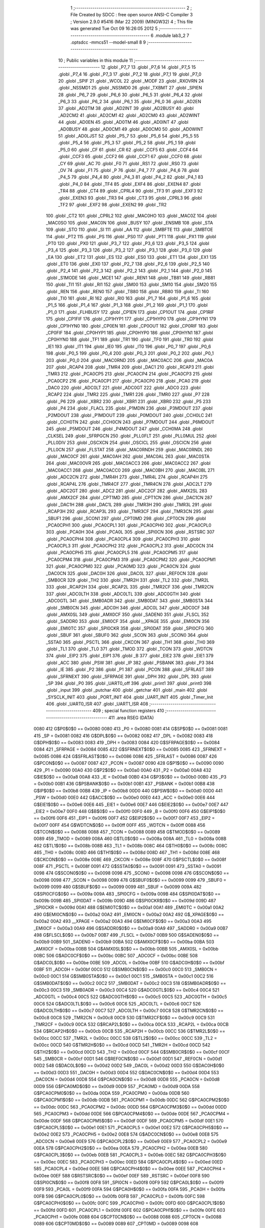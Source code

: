                               1 ;--------------------------------------------------------
                              2 ; File Created by SDCC : free open source ANSI-C Compiler
                              3 ; Version 2.9.0 #5416 (Mar 22 2009) (MINGW32)
                              4 ; This file was generated Tue Oct 09 16:26:05 2012
                              5 ;--------------------------------------------------------
                              6 	.module lab3_2
                              7 	.optsdcc -mmcs51 --model-small
                              8 	
                              9 ;--------------------------------------------------------
                             10 ; Public variables in this module
                             11 ;--------------------------------------------------------
                             12 	.globl _P7_7
                             13 	.globl _P7_6
                             14 	.globl _P7_5
                             15 	.globl _P7_4
                             16 	.globl _P7_3
                             17 	.globl _P7_2
                             18 	.globl _P7_1
                             19 	.globl _P7_0
                             20 	.globl _SPIF
                             21 	.globl _WCOL
                             22 	.globl _MODF
                             23 	.globl _RXOVRN
                             24 	.globl _NSSMD1
                             25 	.globl _NSSMD0
                             26 	.globl _TXBMT
                             27 	.globl _SPIEN
                             28 	.globl _P6_7
                             29 	.globl _P6_6
                             30 	.globl _P6_5
                             31 	.globl _P6_4
                             32 	.globl _P6_3
                             33 	.globl _P6_2
                             34 	.globl _P6_1
                             35 	.globl _P6_0
                             36 	.globl _AD2EN
                             37 	.globl _AD2TM
                             38 	.globl _AD2INT
                             39 	.globl _AD2BUSY
                             40 	.globl _AD2CM2
                             41 	.globl _AD2CM1
                             42 	.globl _AD2CM0
                             43 	.globl _AD2WINT
                             44 	.globl _AD0EN
                             45 	.globl _AD0TM
                             46 	.globl _AD0INT
                             47 	.globl _AD0BUSY
                             48 	.globl _AD0CM1
                             49 	.globl _AD0CM0
                             50 	.globl _AD0WINT
                             51 	.globl _AD0LJST
                             52 	.globl _P5_7
                             53 	.globl _P5_6
                             54 	.globl _P5_5
                             55 	.globl _P5_4
                             56 	.globl _P5_3
                             57 	.globl _P5_2
                             58 	.globl _P5_1
                             59 	.globl _P5_0
                             60 	.globl _CF
                             61 	.globl _CR
                             62 	.globl _CCF5
                             63 	.globl _CCF4
                             64 	.globl _CCF3
                             65 	.globl _CCF2
                             66 	.globl _CCF1
                             67 	.globl _CCF0
                             68 	.globl _CY
                             69 	.globl _AC
                             70 	.globl _F0
                             71 	.globl _RS1
                             72 	.globl _RS0
                             73 	.globl _OV
                             74 	.globl _F1
                             75 	.globl _P
                             76 	.globl _P4_7
                             77 	.globl _P4_6
                             78 	.globl _P4_5
                             79 	.globl _P4_4
                             80 	.globl _P4_3
                             81 	.globl _P4_2
                             82 	.globl _P4_1
                             83 	.globl _P4_0
                             84 	.globl _TF4
                             85 	.globl _EXF4
                             86 	.globl _EXEN4
                             87 	.globl _TR4
                             88 	.globl _CT4
                             89 	.globl _CPRL4
                             90 	.globl _TF3
                             91 	.globl _EXF3
                             92 	.globl _EXEN3
                             93 	.globl _TR3
                             94 	.globl _CT3
                             95 	.globl _CPRL3
                             96 	.globl _TF2
                             97 	.globl _EXF2
                             98 	.globl _EXEN2
                             99 	.globl _TR2
                            100 	.globl _CT2
                            101 	.globl _CPRL2
                            102 	.globl _MAC0HO
                            103 	.globl _MAC0Z
                            104 	.globl _MAC0SO
                            105 	.globl _MAC0N
                            106 	.globl _BUSY
                            107 	.globl _ENSMB
                            108 	.globl _STA
                            109 	.globl _STO
                            110 	.globl _SI
                            111 	.globl _AA
                            112 	.globl _SMBFTE
                            113 	.globl _SMBTOE
                            114 	.globl _PT2
                            115 	.globl _PS
                            116 	.globl _PS0
                            117 	.globl _PT1
                            118 	.globl _PX1
                            119 	.globl _PT0
                            120 	.globl _PX0
                            121 	.globl _P3_7
                            122 	.globl _P3_6
                            123 	.globl _P3_5
                            124 	.globl _P3_4
                            125 	.globl _P3_3
                            126 	.globl _P3_2
                            127 	.globl _P3_1
                            128 	.globl _P3_0
                            129 	.globl _EA
                            130 	.globl _ET2
                            131 	.globl _ES
                            132 	.globl _ES0
                            133 	.globl _ET1
                            134 	.globl _EX1
                            135 	.globl _ET0
                            136 	.globl _EX0
                            137 	.globl _P2_7
                            138 	.globl _P2_6
                            139 	.globl _P2_5
                            140 	.globl _P2_4
                            141 	.globl _P2_3
                            142 	.globl _P2_2
                            143 	.globl _P2_1
                            144 	.globl _P2_0
                            145 	.globl _S1MODE
                            146 	.globl _MCE1
                            147 	.globl _REN1
                            148 	.globl _TB81
                            149 	.globl _RB81
                            150 	.globl _TI1
                            151 	.globl _RI1
                            152 	.globl _SM00
                            153 	.globl _SM10
                            154 	.globl _SM20
                            155 	.globl _REN
                            156 	.globl _REN0
                            157 	.globl _TB80
                            158 	.globl _RB80
                            159 	.globl _TI
                            160 	.globl _TI0
                            161 	.globl _RI
                            162 	.globl _RI0
                            163 	.globl _P1_7
                            164 	.globl _P1_6
                            165 	.globl _P1_5
                            166 	.globl _P1_4
                            167 	.globl _P1_3
                            168 	.globl _P1_2
                            169 	.globl _P1_1
                            170 	.globl _P1_0
                            171 	.globl _FLHBUSY
                            172 	.globl _CP1EN
                            173 	.globl _CP1OUT
                            174 	.globl _CP1RIF
                            175 	.globl _CP1FIF
                            176 	.globl _CP1HYP1
                            177 	.globl _CP1HYP0
                            178 	.globl _CP1HYN1
                            179 	.globl _CP1HYN0
                            180 	.globl _CP0EN
                            181 	.globl _CP0OUT
                            182 	.globl _CP0RIF
                            183 	.globl _CP0FIF
                            184 	.globl _CP0HYP1
                            185 	.globl _CP0HYP0
                            186 	.globl _CP0HYN1
                            187 	.globl _CP0HYN0
                            188 	.globl _TF1
                            189 	.globl _TR1
                            190 	.globl _TF0
                            191 	.globl _TR0
                            192 	.globl _IE1
                            193 	.globl _IT1
                            194 	.globl _IE0
                            195 	.globl _IT0
                            196 	.globl _P0_7
                            197 	.globl _P0_6
                            198 	.globl _P0_5
                            199 	.globl _P0_4
                            200 	.globl _P0_3
                            201 	.globl _P0_2
                            202 	.globl _P0_1
                            203 	.globl _P0_0
                            204 	.globl _MAC0RND
                            205 	.globl _MAC0ACC
                            206 	.globl _MAC0A
                            207 	.globl _RCAP4
                            208 	.globl _TMR4
                            209 	.globl _DAC1
                            210 	.globl _RCAP3
                            211 	.globl _TMR3
                            212 	.globl _PCA0CP5
                            213 	.globl _PCA0CP4
                            214 	.globl _PCA0CP3
                            215 	.globl _PCA0CP2
                            216 	.globl _PCA0CP1
                            217 	.globl _PCA0CP0
                            218 	.globl _PCA0
                            219 	.globl _DAC0
                            220 	.globl _ADC0LT
                            221 	.globl _ADC0GT
                            222 	.globl _ADC0
                            223 	.globl _RCAP2
                            224 	.globl _TMR2
                            225 	.globl _TMR1
                            226 	.globl _TMR0
                            227 	.globl _P7
                            228 	.globl _P6
                            229 	.globl _XBR2
                            230 	.globl _XBR1
                            231 	.globl _XBR0
                            232 	.globl _P5
                            233 	.globl _P4
                            234 	.globl _FLACL
                            235 	.globl _P1MDIN
                            236 	.globl _P3MDOUT
                            237 	.globl _P2MDOUT
                            238 	.globl _P1MDOUT
                            239 	.globl _P0MDOUT
                            240 	.globl _CCH0LC
                            241 	.globl _CCH0TN
                            242 	.globl _CCH0CN
                            243 	.globl _P7MDOUT
                            244 	.globl _P6MDOUT
                            245 	.globl _P5MDOUT
                            246 	.globl _P4MDOUT
                            247 	.globl _CCH0MA
                            248 	.globl _CLKSEL
                            249 	.globl _SFRPGCN
                            250 	.globl _PLL0FLT
                            251 	.globl _PLL0MUL
                            252 	.globl _PLL0DIV
                            253 	.globl _OSCXCN
                            254 	.globl _OSCICL
                            255 	.globl _OSCICN
                            256 	.globl _PLL0CN
                            257 	.globl _FLSTAT
                            258 	.globl _MAC0RNDH
                            259 	.globl _MAC0RNDL
                            260 	.globl _MAC0CF
                            261 	.globl _MAC0AH
                            262 	.globl _MAC0AL
                            263 	.globl _MAC0STA
                            264 	.globl _MAC0OVR
                            265 	.globl _MAC0ACC3
                            266 	.globl _MAC0ACC2
                            267 	.globl _MAC0ACC1
                            268 	.globl _MAC0ACC0
                            269 	.globl _MAC0BH
                            270 	.globl _MAC0BL
                            271 	.globl _ADC2CN
                            272 	.globl _TMR4H
                            273 	.globl _TMR4L
                            274 	.globl _RCAP4H
                            275 	.globl _RCAP4L
                            276 	.globl _TMR4CF
                            277 	.globl _TMR4CN
                            278 	.globl _ADC2LT
                            279 	.globl _ADC2GT
                            280 	.globl _ADC2
                            281 	.globl _ADC2CF
                            282 	.globl _AMX2SL
                            283 	.globl _AMX2CF
                            284 	.globl _CPT1MD
                            285 	.globl _CPT1CN
                            286 	.globl _DAC1CN
                            287 	.globl _DAC1H
                            288 	.globl _DAC1L
                            289 	.globl _TMR3H
                            290 	.globl _TMR3L
                            291 	.globl _RCAP3H
                            292 	.globl _RCAP3L
                            293 	.globl _TMR3CF
                            294 	.globl _TMR3CN
                            295 	.globl _SBUF1
                            296 	.globl _SCON1
                            297 	.globl _CPT0MD
                            298 	.globl _CPT0CN
                            299 	.globl _PCA0CPH1
                            300 	.globl _PCA0CPL1
                            301 	.globl _PCA0CPH0
                            302 	.globl _PCA0CPL0
                            303 	.globl _PCA0H
                            304 	.globl _PCA0L
                            305 	.globl _SPI0CN
                            306 	.globl _RSTSRC
                            307 	.globl _PCA0CPH4
                            308 	.globl _PCA0CPL4
                            309 	.globl _PCA0CPH3
                            310 	.globl _PCA0CPL3
                            311 	.globl _PCA0CPH2
                            312 	.globl _PCA0CPL2
                            313 	.globl _ADC0CN
                            314 	.globl _PCA0CPH5
                            315 	.globl _PCA0CPL5
                            316 	.globl _PCA0CPM5
                            317 	.globl _PCA0CPM4
                            318 	.globl _PCA0CPM3
                            319 	.globl _PCA0CPM2
                            320 	.globl _PCA0CPM1
                            321 	.globl _PCA0CPM0
                            322 	.globl _PCA0MD
                            323 	.globl _PCA0CN
                            324 	.globl _DAC0CN
                            325 	.globl _DAC0H
                            326 	.globl _DAC0L
                            327 	.globl _REF0CN
                            328 	.globl _SMB0CR
                            329 	.globl _TH2
                            330 	.globl _TMR2H
                            331 	.globl _TL2
                            332 	.globl _TMR2L
                            333 	.globl _RCAP2H
                            334 	.globl _RCAP2L
                            335 	.globl _TMR2CF
                            336 	.globl _TMR2CN
                            337 	.globl _ADC0LTH
                            338 	.globl _ADC0LTL
                            339 	.globl _ADC0GTH
                            340 	.globl _ADC0GTL
                            341 	.globl _SMB0ADR
                            342 	.globl _SMB0DAT
                            343 	.globl _SMB0STA
                            344 	.globl _SMB0CN
                            345 	.globl _ADC0H
                            346 	.globl _ADC0L
                            347 	.globl _ADC0CF
                            348 	.globl _AMX0SL
                            349 	.globl _AMX0CF
                            350 	.globl _SADEN0
                            351 	.globl _FLSCL
                            352 	.globl _SADDR0
                            353 	.globl _EMI0CF
                            354 	.globl __XPAGE
                            355 	.globl _EMI0CN
                            356 	.globl _EMI0TC
                            357 	.globl _SPI0CKR
                            358 	.globl _SPI0DAT
                            359 	.globl _SPI0CFG
                            360 	.globl _SBUF
                            361 	.globl _SBUF0
                            362 	.globl _SCON
                            363 	.globl _SCON0
                            364 	.globl _SSTA0
                            365 	.globl _PSCTL
                            366 	.globl _CKCON
                            367 	.globl _TH1
                            368 	.globl _TH0
                            369 	.globl _TL1
                            370 	.globl _TL0
                            371 	.globl _TMOD
                            372 	.globl _TCON
                            373 	.globl _WDTCN
                            374 	.globl _EIP2
                            375 	.globl _EIP1
                            376 	.globl _B
                            377 	.globl _EIE2
                            378 	.globl _EIE1
                            379 	.globl _ACC
                            380 	.globl _PSW
                            381 	.globl _IP
                            382 	.globl _PSBANK
                            383 	.globl _P3
                            384 	.globl _IE
                            385 	.globl _P2
                            386 	.globl _P1
                            387 	.globl _PCON
                            388 	.globl _SFRLAST
                            389 	.globl _SFRNEXT
                            390 	.globl _SFRPAGE
                            391 	.globl _DPH
                            392 	.globl _DPL
                            393 	.globl _SP
                            394 	.globl _P0
                            395 	.globl _UART0_off
                            396 	.globl _print1
                            397 	.globl _print0
                            398 	.globl _input
                            399 	.globl _putchar
                            400 	.globl _getchar
                            401 	.globl _main
                            402 	.globl _SYSCLK_INIT
                            403 	.globl _PORT_INIT
                            404 	.globl _UART_INIT
                            405 	.globl _Timer_Init
                            406 	.globl _UART0_ISR
                            407 	.globl _UART1_ISR
                            408 ;--------------------------------------------------------
                            409 ; special function registers
                            410 ;--------------------------------------------------------
                            411 	.area RSEG    (DATA)
                    0080    412 G$P0$0$0 == 0x0080
                    0080    413 _P0	=	0x0080
                    0081    414 G$SP$0$0 == 0x0081
                    0081    415 _SP	=	0x0081
                    0082    416 G$DPL$0$0 == 0x0082
                    0082    417 _DPL	=	0x0082
                    0083    418 G$DPH$0$0 == 0x0083
                    0083    419 _DPH	=	0x0083
                    0084    420 G$SFRPAGE$0$0 == 0x0084
                    0084    421 _SFRPAGE	=	0x0084
                    0085    422 G$SFRNEXT$0$0 == 0x0085
                    0085    423 _SFRNEXT	=	0x0085
                    0086    424 G$SFRLAST$0$0 == 0x0086
                    0086    425 _SFRLAST	=	0x0086
                    0087    426 G$PCON$0$0 == 0x0087
                    0087    427 _PCON	=	0x0087
                    0090    428 G$P1$0$0 == 0x0090
                    0090    429 _P1	=	0x0090
                    00A0    430 G$P2$0$0 == 0x00a0
                    00A0    431 _P2	=	0x00a0
                    00A8    432 G$IE$0$0 == 0x00a8
                    00A8    433 _IE	=	0x00a8
                    00B0    434 G$P3$0$0 == 0x00b0
                    00B0    435 _P3	=	0x00b0
                    00B1    436 G$PSBANK$0$0 == 0x00b1
                    00B1    437 _PSBANK	=	0x00b1
                    00B8    438 G$IP$0$0 == 0x00b8
                    00B8    439 _IP	=	0x00b8
                    00D0    440 G$PSW$0$0 == 0x00d0
                    00D0    441 _PSW	=	0x00d0
                    00E0    442 G$ACC$0$0 == 0x00e0
                    00E0    443 _ACC	=	0x00e0
                    00E6    444 G$EIE1$0$0 == 0x00e6
                    00E6    445 _EIE1	=	0x00e6
                    00E7    446 G$EIE2$0$0 == 0x00e7
                    00E7    447 _EIE2	=	0x00e7
                    00F0    448 G$B$0$0 == 0x00f0
                    00F0    449 _B	=	0x00f0
                    00F6    450 G$EIP1$0$0 == 0x00f6
                    00F6    451 _EIP1	=	0x00f6
                    00F7    452 G$EIP2$0$0 == 0x00f7
                    00F7    453 _EIP2	=	0x00f7
                    00FF    454 G$WDTCN$0$0 == 0x00ff
                    00FF    455 _WDTCN	=	0x00ff
                    0088    456 G$TCON$0$0 == 0x0088
                    0088    457 _TCON	=	0x0088
                    0089    458 G$TMOD$0$0 == 0x0089
                    0089    459 _TMOD	=	0x0089
                    008A    460 G$TL0$0$0 == 0x008a
                    008A    461 _TL0	=	0x008a
                    008B    462 G$TL1$0$0 == 0x008b
                    008B    463 _TL1	=	0x008b
                    008C    464 G$TH0$0$0 == 0x008c
                    008C    465 _TH0	=	0x008c
                    008D    466 G$TH1$0$0 == 0x008d
                    008D    467 _TH1	=	0x008d
                    008E    468 G$CKCON$0$0 == 0x008e
                    008E    469 _CKCON	=	0x008e
                    008F    470 G$PSCTL$0$0 == 0x008f
                    008F    471 _PSCTL	=	0x008f
                    0091    472 G$SSTA0$0$0 == 0x0091
                    0091    473 _SSTA0	=	0x0091
                    0098    474 G$SCON0$0$0 == 0x0098
                    0098    475 _SCON0	=	0x0098
                    0098    476 G$SCON$0$0 == 0x0098
                    0098    477 _SCON	=	0x0098
                    0099    478 G$SBUF0$0$0 == 0x0099
                    0099    479 _SBUF0	=	0x0099
                    0099    480 G$SBUF$0$0 == 0x0099
                    0099    481 _SBUF	=	0x0099
                    009A    482 G$SPI0CFG$0$0 == 0x009a
                    009A    483 _SPI0CFG	=	0x009a
                    009B    484 G$SPI0DAT$0$0 == 0x009b
                    009B    485 _SPI0DAT	=	0x009b
                    009D    486 G$SPI0CKR$0$0 == 0x009d
                    009D    487 _SPI0CKR	=	0x009d
                    00A1    488 G$EMI0TC$0$0 == 0x00a1
                    00A1    489 _EMI0TC	=	0x00a1
                    00A2    490 G$EMI0CN$0$0 == 0x00a2
                    00A2    491 _EMI0CN	=	0x00a2
                    00A2    492 G$_XPAGE$0$0 == 0x00a2
                    00A2    493 __XPAGE	=	0x00a2
                    00A3    494 G$EMI0CF$0$0 == 0x00a3
                    00A3    495 _EMI0CF	=	0x00a3
                    00A9    496 G$SADDR0$0$0 == 0x00a9
                    00A9    497 _SADDR0	=	0x00a9
                    00B7    498 G$FLSCL$0$0 == 0x00b7
                    00B7    499 _FLSCL	=	0x00b7
                    00B9    500 G$SADEN0$0$0 == 0x00b9
                    00B9    501 _SADEN0	=	0x00b9
                    00BA    502 G$AMX0CF$0$0 == 0x00ba
                    00BA    503 _AMX0CF	=	0x00ba
                    00BB    504 G$AMX0SL$0$0 == 0x00bb
                    00BB    505 _AMX0SL	=	0x00bb
                    00BC    506 G$ADC0CF$0$0 == 0x00bc
                    00BC    507 _ADC0CF	=	0x00bc
                    00BE    508 G$ADC0L$0$0 == 0x00be
                    00BE    509 _ADC0L	=	0x00be
                    00BF    510 G$ADC0H$0$0 == 0x00bf
                    00BF    511 _ADC0H	=	0x00bf
                    00C0    512 G$SMB0CN$0$0 == 0x00c0
                    00C0    513 _SMB0CN	=	0x00c0
                    00C1    514 G$SMB0STA$0$0 == 0x00c1
                    00C1    515 _SMB0STA	=	0x00c1
                    00C2    516 G$SMB0DAT$0$0 == 0x00c2
                    00C2    517 _SMB0DAT	=	0x00c2
                    00C3    518 G$SMB0ADR$0$0 == 0x00c3
                    00C3    519 _SMB0ADR	=	0x00c3
                    00C4    520 G$ADC0GTL$0$0 == 0x00c4
                    00C4    521 _ADC0GTL	=	0x00c4
                    00C5    522 G$ADC0GTH$0$0 == 0x00c5
                    00C5    523 _ADC0GTH	=	0x00c5
                    00C6    524 G$ADC0LTL$0$0 == 0x00c6
                    00C6    525 _ADC0LTL	=	0x00c6
                    00C7    526 G$ADC0LTH$0$0 == 0x00c7
                    00C7    527 _ADC0LTH	=	0x00c7
                    00C8    528 G$TMR2CN$0$0 == 0x00c8
                    00C8    529 _TMR2CN	=	0x00c8
                    00C9    530 G$TMR2CF$0$0 == 0x00c9
                    00C9    531 _TMR2CF	=	0x00c9
                    00CA    532 G$RCAP2L$0$0 == 0x00ca
                    00CA    533 _RCAP2L	=	0x00ca
                    00CB    534 G$RCAP2H$0$0 == 0x00cb
                    00CB    535 _RCAP2H	=	0x00cb
                    00CC    536 G$TMR2L$0$0 == 0x00cc
                    00CC    537 _TMR2L	=	0x00cc
                    00CC    538 G$TL2$0$0 == 0x00cc
                    00CC    539 _TL2	=	0x00cc
                    00CD    540 G$TMR2H$0$0 == 0x00cd
                    00CD    541 _TMR2H	=	0x00cd
                    00CD    542 G$TH2$0$0 == 0x00cd
                    00CD    543 _TH2	=	0x00cd
                    00CF    544 G$SMB0CR$0$0 == 0x00cf
                    00CF    545 _SMB0CR	=	0x00cf
                    00D1    546 G$REF0CN$0$0 == 0x00d1
                    00D1    547 _REF0CN	=	0x00d1
                    00D2    548 G$DAC0L$0$0 == 0x00d2
                    00D2    549 _DAC0L	=	0x00d2
                    00D3    550 G$DAC0H$0$0 == 0x00d3
                    00D3    551 _DAC0H	=	0x00d3
                    00D4    552 G$DAC0CN$0$0 == 0x00d4
                    00D4    553 _DAC0CN	=	0x00d4
                    00D8    554 G$PCA0CN$0$0 == 0x00d8
                    00D8    555 _PCA0CN	=	0x00d8
                    00D9    556 G$PCA0MD$0$0 == 0x00d9
                    00D9    557 _PCA0MD	=	0x00d9
                    00DA    558 G$PCA0CPM0$0$0 == 0x00da
                    00DA    559 _PCA0CPM0	=	0x00da
                    00DB    560 G$PCA0CPM1$0$0 == 0x00db
                    00DB    561 _PCA0CPM1	=	0x00db
                    00DC    562 G$PCA0CPM2$0$0 == 0x00dc
                    00DC    563 _PCA0CPM2	=	0x00dc
                    00DD    564 G$PCA0CPM3$0$0 == 0x00dd
                    00DD    565 _PCA0CPM3	=	0x00dd
                    00DE    566 G$PCA0CPM4$0$0 == 0x00de
                    00DE    567 _PCA0CPM4	=	0x00de
                    00DF    568 G$PCA0CPM5$0$0 == 0x00df
                    00DF    569 _PCA0CPM5	=	0x00df
                    00E1    570 G$PCA0CPL5$0$0 == 0x00e1
                    00E1    571 _PCA0CPL5	=	0x00e1
                    00E2    572 G$PCA0CPH5$0$0 == 0x00e2
                    00E2    573 _PCA0CPH5	=	0x00e2
                    00E8    574 G$ADC0CN$0$0 == 0x00e8
                    00E8    575 _ADC0CN	=	0x00e8
                    00E9    576 G$PCA0CPL2$0$0 == 0x00e9
                    00E9    577 _PCA0CPL2	=	0x00e9
                    00EA    578 G$PCA0CPH2$0$0 == 0x00ea
                    00EA    579 _PCA0CPH2	=	0x00ea
                    00EB    580 G$PCA0CPL3$0$0 == 0x00eb
                    00EB    581 _PCA0CPL3	=	0x00eb
                    00EC    582 G$PCA0CPH3$0$0 == 0x00ec
                    00EC    583 _PCA0CPH3	=	0x00ec
                    00ED    584 G$PCA0CPL4$0$0 == 0x00ed
                    00ED    585 _PCA0CPL4	=	0x00ed
                    00EE    586 G$PCA0CPH4$0$0 == 0x00ee
                    00EE    587 _PCA0CPH4	=	0x00ee
                    00EF    588 G$RSTSRC$0$0 == 0x00ef
                    00EF    589 _RSTSRC	=	0x00ef
                    00F8    590 G$SPI0CN$0$0 == 0x00f8
                    00F8    591 _SPI0CN	=	0x00f8
                    00F9    592 G$PCA0L$0$0 == 0x00f9
                    00F9    593 _PCA0L	=	0x00f9
                    00FA    594 G$PCA0H$0$0 == 0x00fa
                    00FA    595 _PCA0H	=	0x00fa
                    00FB    596 G$PCA0CPL0$0$0 == 0x00fb
                    00FB    597 _PCA0CPL0	=	0x00fb
                    00FC    598 G$PCA0CPH0$0$0 == 0x00fc
                    00FC    599 _PCA0CPH0	=	0x00fc
                    00FD    600 G$PCA0CPL1$0$0 == 0x00fd
                    00FD    601 _PCA0CPL1	=	0x00fd
                    00FE    602 G$PCA0CPH1$0$0 == 0x00fe
                    00FE    603 _PCA0CPH1	=	0x00fe
                    0088    604 G$CPT0CN$0$0 == 0x0088
                    0088    605 _CPT0CN	=	0x0088
                    0089    606 G$CPT0MD$0$0 == 0x0089
                    0089    607 _CPT0MD	=	0x0089
                    0098    608 G$SCON1$0$0 == 0x0098
                    0098    609 _SCON1	=	0x0098
                    0099    610 G$SBUF1$0$0 == 0x0099
                    0099    611 _SBUF1	=	0x0099
                    00C8    612 G$TMR3CN$0$0 == 0x00c8
                    00C8    613 _TMR3CN	=	0x00c8
                    00C9    614 G$TMR3CF$0$0 == 0x00c9
                    00C9    615 _TMR3CF	=	0x00c9
                    00CA    616 G$RCAP3L$0$0 == 0x00ca
                    00CA    617 _RCAP3L	=	0x00ca
                    00CB    618 G$RCAP3H$0$0 == 0x00cb
                    00CB    619 _RCAP3H	=	0x00cb
                    00CC    620 G$TMR3L$0$0 == 0x00cc
                    00CC    621 _TMR3L	=	0x00cc
                    00CD    622 G$TMR3H$0$0 == 0x00cd
                    00CD    623 _TMR3H	=	0x00cd
                    00D2    624 G$DAC1L$0$0 == 0x00d2
                    00D2    625 _DAC1L	=	0x00d2
                    00D3    626 G$DAC1H$0$0 == 0x00d3
                    00D3    627 _DAC1H	=	0x00d3
                    00D4    628 G$DAC1CN$0$0 == 0x00d4
                    00D4    629 _DAC1CN	=	0x00d4
                    0088    630 G$CPT1CN$0$0 == 0x0088
                    0088    631 _CPT1CN	=	0x0088
                    0089    632 G$CPT1MD$0$0 == 0x0089
                    0089    633 _CPT1MD	=	0x0089
                    00BA    634 G$AMX2CF$0$0 == 0x00ba
                    00BA    635 _AMX2CF	=	0x00ba
                    00BB    636 G$AMX2SL$0$0 == 0x00bb
                    00BB    637 _AMX2SL	=	0x00bb
                    00BC    638 G$ADC2CF$0$0 == 0x00bc
                    00BC    639 _ADC2CF	=	0x00bc
                    00BE    640 G$ADC2$0$0 == 0x00be
                    00BE    641 _ADC2	=	0x00be
                    00C4    642 G$ADC2GT$0$0 == 0x00c4
                    00C4    643 _ADC2GT	=	0x00c4
                    00C6    644 G$ADC2LT$0$0 == 0x00c6
                    00C6    645 _ADC2LT	=	0x00c6
                    00C8    646 G$TMR4CN$0$0 == 0x00c8
                    00C8    647 _TMR4CN	=	0x00c8
                    00C9    648 G$TMR4CF$0$0 == 0x00c9
                    00C9    649 _TMR4CF	=	0x00c9
                    00CA    650 G$RCAP4L$0$0 == 0x00ca
                    00CA    651 _RCAP4L	=	0x00ca
                    00CB    652 G$RCAP4H$0$0 == 0x00cb
                    00CB    653 _RCAP4H	=	0x00cb
                    00CC    654 G$TMR4L$0$0 == 0x00cc
                    00CC    655 _TMR4L	=	0x00cc
                    00CD    656 G$TMR4H$0$0 == 0x00cd
                    00CD    657 _TMR4H	=	0x00cd
                    00E8    658 G$ADC2CN$0$0 == 0x00e8
                    00E8    659 _ADC2CN	=	0x00e8
                    0091    660 G$MAC0BL$0$0 == 0x0091
                    0091    661 _MAC0BL	=	0x0091
                    0092    662 G$MAC0BH$0$0 == 0x0092
                    0092    663 _MAC0BH	=	0x0092
                    0093    664 G$MAC0ACC0$0$0 == 0x0093
                    0093    665 _MAC0ACC0	=	0x0093
                    0094    666 G$MAC0ACC1$0$0 == 0x0094
                    0094    667 _MAC0ACC1	=	0x0094
                    0095    668 G$MAC0ACC2$0$0 == 0x0095
                    0095    669 _MAC0ACC2	=	0x0095
                    0096    670 G$MAC0ACC3$0$0 == 0x0096
                    0096    671 _MAC0ACC3	=	0x0096
                    0097    672 G$MAC0OVR$0$0 == 0x0097
                    0097    673 _MAC0OVR	=	0x0097
                    00C0    674 G$MAC0STA$0$0 == 0x00c0
                    00C0    675 _MAC0STA	=	0x00c0
                    00C1    676 G$MAC0AL$0$0 == 0x00c1
                    00C1    677 _MAC0AL	=	0x00c1
                    00C2    678 G$MAC0AH$0$0 == 0x00c2
                    00C2    679 _MAC0AH	=	0x00c2
                    00C3    680 G$MAC0CF$0$0 == 0x00c3
                    00C3    681 _MAC0CF	=	0x00c3
                    00CE    682 G$MAC0RNDL$0$0 == 0x00ce
                    00CE    683 _MAC0RNDL	=	0x00ce
                    00CF    684 G$MAC0RNDH$0$0 == 0x00cf
                    00CF    685 _MAC0RNDH	=	0x00cf
                    0088    686 G$FLSTAT$0$0 == 0x0088
                    0088    687 _FLSTAT	=	0x0088
                    0089    688 G$PLL0CN$0$0 == 0x0089
                    0089    689 _PLL0CN	=	0x0089
                    008A    690 G$OSCICN$0$0 == 0x008a
                    008A    691 _OSCICN	=	0x008a
                    008B    692 G$OSCICL$0$0 == 0x008b
                    008B    693 _OSCICL	=	0x008b
                    008C    694 G$OSCXCN$0$0 == 0x008c
                    008C    695 _OSCXCN	=	0x008c
                    008D    696 G$PLL0DIV$0$0 == 0x008d
                    008D    697 _PLL0DIV	=	0x008d
                    008E    698 G$PLL0MUL$0$0 == 0x008e
                    008E    699 _PLL0MUL	=	0x008e
                    008F    700 G$PLL0FLT$0$0 == 0x008f
                    008F    701 _PLL0FLT	=	0x008f
                    0096    702 G$SFRPGCN$0$0 == 0x0096
                    0096    703 _SFRPGCN	=	0x0096
                    0097    704 G$CLKSEL$0$0 == 0x0097
                    0097    705 _CLKSEL	=	0x0097
                    009A    706 G$CCH0MA$0$0 == 0x009a
                    009A    707 _CCH0MA	=	0x009a
                    009C    708 G$P4MDOUT$0$0 == 0x009c
                    009C    709 _P4MDOUT	=	0x009c
                    009D    710 G$P5MDOUT$0$0 == 0x009d
                    009D    711 _P5MDOUT	=	0x009d
                    009E    712 G$P6MDOUT$0$0 == 0x009e
                    009E    713 _P6MDOUT	=	0x009e
                    009F    714 G$P7MDOUT$0$0 == 0x009f
                    009F    715 _P7MDOUT	=	0x009f
                    00A1    716 G$CCH0CN$0$0 == 0x00a1
                    00A1    717 _CCH0CN	=	0x00a1
                    00A2    718 G$CCH0TN$0$0 == 0x00a2
                    00A2    719 _CCH0TN	=	0x00a2
                    00A3    720 G$CCH0LC$0$0 == 0x00a3
                    00A3    721 _CCH0LC	=	0x00a3
                    00A4    722 G$P0MDOUT$0$0 == 0x00a4
                    00A4    723 _P0MDOUT	=	0x00a4
                    00A5    724 G$P1MDOUT$0$0 == 0x00a5
                    00A5    725 _P1MDOUT	=	0x00a5
                    00A6    726 G$P2MDOUT$0$0 == 0x00a6
                    00A6    727 _P2MDOUT	=	0x00a6
                    00A7    728 G$P3MDOUT$0$0 == 0x00a7
                    00A7    729 _P3MDOUT	=	0x00a7
                    00AD    730 G$P1MDIN$0$0 == 0x00ad
                    00AD    731 _P1MDIN	=	0x00ad
                    00B7    732 G$FLACL$0$0 == 0x00b7
                    00B7    733 _FLACL	=	0x00b7
                    00C8    734 G$P4$0$0 == 0x00c8
                    00C8    735 _P4	=	0x00c8
                    00D8    736 G$P5$0$0 == 0x00d8
                    00D8    737 _P5	=	0x00d8
                    00E1    738 G$XBR0$0$0 == 0x00e1
                    00E1    739 _XBR0	=	0x00e1
                    00E2    740 G$XBR1$0$0 == 0x00e2
                    00E2    741 _XBR1	=	0x00e2
                    00E3    742 G$XBR2$0$0 == 0x00e3
                    00E3    743 _XBR2	=	0x00e3
                    00E8    744 G$P6$0$0 == 0x00e8
                    00E8    745 _P6	=	0x00e8
                    00F8    746 G$P7$0$0 == 0x00f8
                    00F8    747 _P7	=	0x00f8
                    8C8A    748 G$TMR0$0$0 == 0x8c8a
                    8C8A    749 _TMR0	=	0x8c8a
                    8D8B    750 G$TMR1$0$0 == 0x8d8b
                    8D8B    751 _TMR1	=	0x8d8b
                    CDCC    752 G$TMR2$0$0 == 0xcdcc
                    CDCC    753 _TMR2	=	0xcdcc
                    CBCA    754 G$RCAP2$0$0 == 0xcbca
                    CBCA    755 _RCAP2	=	0xcbca
                    BFBE    756 G$ADC0$0$0 == 0xbfbe
                    BFBE    757 _ADC0	=	0xbfbe
                    C5C4    758 G$ADC0GT$0$0 == 0xc5c4
                    C5C4    759 _ADC0GT	=	0xc5c4
                    C7C6    760 G$ADC0LT$0$0 == 0xc7c6
                    C7C6    761 _ADC0LT	=	0xc7c6
                    D3D2    762 G$DAC0$0$0 == 0xd3d2
                    D3D2    763 _DAC0	=	0xd3d2
                    FAF9    764 G$PCA0$0$0 == 0xfaf9
                    FAF9    765 _PCA0	=	0xfaf9
                    FCFB    766 G$PCA0CP0$0$0 == 0xfcfb
                    FCFB    767 _PCA0CP0	=	0xfcfb
                    FEFD    768 G$PCA0CP1$0$0 == 0xfefd
                    FEFD    769 _PCA0CP1	=	0xfefd
                    EAE9    770 G$PCA0CP2$0$0 == 0xeae9
                    EAE9    771 _PCA0CP2	=	0xeae9
                    ECEB    772 G$PCA0CP3$0$0 == 0xeceb
                    ECEB    773 _PCA0CP3	=	0xeceb
                    EEED    774 G$PCA0CP4$0$0 == 0xeeed
                    EEED    775 _PCA0CP4	=	0xeeed
                    E2E1    776 G$PCA0CP5$0$0 == 0xe2e1
                    E2E1    777 _PCA0CP5	=	0xe2e1
                    CDCC    778 G$TMR3$0$0 == 0xcdcc
                    CDCC    779 _TMR3	=	0xcdcc
                    CBCA    780 G$RCAP3$0$0 == 0xcbca
                    CBCA    781 _RCAP3	=	0xcbca
                    D3D2    782 G$DAC1$0$0 == 0xd3d2
                    D3D2    783 _DAC1	=	0xd3d2
                    CDCC    784 G$TMR4$0$0 == 0xcdcc
                    CDCC    785 _TMR4	=	0xcdcc
                    CBCA    786 G$RCAP4$0$0 == 0xcbca
                    CBCA    787 _RCAP4	=	0xcbca
                    C2C1    788 G$MAC0A$0$0 == 0xc2c1
                    C2C1    789 _MAC0A	=	0xc2c1
                    96959493    790 G$MAC0ACC$0$0 == 0x96959493
                    96959493    791 _MAC0ACC	=	0x96959493
                    CFCE    792 G$MAC0RND$0$0 == 0xcfce
                    CFCE    793 _MAC0RND	=	0xcfce
                            794 ;--------------------------------------------------------
                            795 ; special function bits
                            796 ;--------------------------------------------------------
                            797 	.area RSEG    (DATA)
                    0080    798 G$P0_0$0$0 == 0x0080
                    0080    799 _P0_0	=	0x0080
                    0081    800 G$P0_1$0$0 == 0x0081
                    0081    801 _P0_1	=	0x0081
                    0082    802 G$P0_2$0$0 == 0x0082
                    0082    803 _P0_2	=	0x0082
                    0083    804 G$P0_3$0$0 == 0x0083
                    0083    805 _P0_3	=	0x0083
                    0084    806 G$P0_4$0$0 == 0x0084
                    0084    807 _P0_4	=	0x0084
                    0085    808 G$P0_5$0$0 == 0x0085
                    0085    809 _P0_5	=	0x0085
                    0086    810 G$P0_6$0$0 == 0x0086
                    0086    811 _P0_6	=	0x0086
                    0087    812 G$P0_7$0$0 == 0x0087
                    0087    813 _P0_7	=	0x0087
                    0088    814 G$IT0$0$0 == 0x0088
                    0088    815 _IT0	=	0x0088
                    0089    816 G$IE0$0$0 == 0x0089
                    0089    817 _IE0	=	0x0089
                    008A    818 G$IT1$0$0 == 0x008a
                    008A    819 _IT1	=	0x008a
                    008B    820 G$IE1$0$0 == 0x008b
                    008B    821 _IE1	=	0x008b
                    008C    822 G$TR0$0$0 == 0x008c
                    008C    823 _TR0	=	0x008c
                    008D    824 G$TF0$0$0 == 0x008d
                    008D    825 _TF0	=	0x008d
                    008E    826 G$TR1$0$0 == 0x008e
                    008E    827 _TR1	=	0x008e
                    008F    828 G$TF1$0$0 == 0x008f
                    008F    829 _TF1	=	0x008f
                    0088    830 G$CP0HYN0$0$0 == 0x0088
                    0088    831 _CP0HYN0	=	0x0088
                    0089    832 G$CP0HYN1$0$0 == 0x0089
                    0089    833 _CP0HYN1	=	0x0089
                    008A    834 G$CP0HYP0$0$0 == 0x008a
                    008A    835 _CP0HYP0	=	0x008a
                    008B    836 G$CP0HYP1$0$0 == 0x008b
                    008B    837 _CP0HYP1	=	0x008b
                    008C    838 G$CP0FIF$0$0 == 0x008c
                    008C    839 _CP0FIF	=	0x008c
                    008D    840 G$CP0RIF$0$0 == 0x008d
                    008D    841 _CP0RIF	=	0x008d
                    008E    842 G$CP0OUT$0$0 == 0x008e
                    008E    843 _CP0OUT	=	0x008e
                    008F    844 G$CP0EN$0$0 == 0x008f
                    008F    845 _CP0EN	=	0x008f
                    0088    846 G$CP1HYN0$0$0 == 0x0088
                    0088    847 _CP1HYN0	=	0x0088
                    0089    848 G$CP1HYN1$0$0 == 0x0089
                    0089    849 _CP1HYN1	=	0x0089
                    008A    850 G$CP1HYP0$0$0 == 0x008a
                    008A    851 _CP1HYP0	=	0x008a
                    008B    852 G$CP1HYP1$0$0 == 0x008b
                    008B    853 _CP1HYP1	=	0x008b
                    008C    854 G$CP1FIF$0$0 == 0x008c
                    008C    855 _CP1FIF	=	0x008c
                    008D    856 G$CP1RIF$0$0 == 0x008d
                    008D    857 _CP1RIF	=	0x008d
                    008E    858 G$CP1OUT$0$0 == 0x008e
                    008E    859 _CP1OUT	=	0x008e
                    008F    860 G$CP1EN$0$0 == 0x008f
                    008F    861 _CP1EN	=	0x008f
                    0088    862 G$FLHBUSY$0$0 == 0x0088
                    0088    863 _FLHBUSY	=	0x0088
                    0090    864 G$P1_0$0$0 == 0x0090
                    0090    865 _P1_0	=	0x0090
                    0091    866 G$P1_1$0$0 == 0x0091
                    0091    867 _P1_1	=	0x0091
                    0092    868 G$P1_2$0$0 == 0x0092
                    0092    869 _P1_2	=	0x0092
                    0093    870 G$P1_3$0$0 == 0x0093
                    0093    871 _P1_3	=	0x0093
                    0094    872 G$P1_4$0$0 == 0x0094
                    0094    873 _P1_4	=	0x0094
                    0095    874 G$P1_5$0$0 == 0x0095
                    0095    875 _P1_5	=	0x0095
                    0096    876 G$P1_6$0$0 == 0x0096
                    0096    877 _P1_6	=	0x0096
                    0097    878 G$P1_7$0$0 == 0x0097
                    0097    879 _P1_7	=	0x0097
                    0098    880 G$RI0$0$0 == 0x0098
                    0098    881 _RI0	=	0x0098
                    0098    882 G$RI$0$0 == 0x0098
                    0098    883 _RI	=	0x0098
                    0099    884 G$TI0$0$0 == 0x0099
                    0099    885 _TI0	=	0x0099
                    0099    886 G$TI$0$0 == 0x0099
                    0099    887 _TI	=	0x0099
                    009A    888 G$RB80$0$0 == 0x009a
                    009A    889 _RB80	=	0x009a
                    009B    890 G$TB80$0$0 == 0x009b
                    009B    891 _TB80	=	0x009b
                    009C    892 G$REN0$0$0 == 0x009c
                    009C    893 _REN0	=	0x009c
                    009C    894 G$REN$0$0 == 0x009c
                    009C    895 _REN	=	0x009c
                    009D    896 G$SM20$0$0 == 0x009d
                    009D    897 _SM20	=	0x009d
                    009E    898 G$SM10$0$0 == 0x009e
                    009E    899 _SM10	=	0x009e
                    009F    900 G$SM00$0$0 == 0x009f
                    009F    901 _SM00	=	0x009f
                    0098    902 G$RI1$0$0 == 0x0098
                    0098    903 _RI1	=	0x0098
                    0099    904 G$TI1$0$0 == 0x0099
                    0099    905 _TI1	=	0x0099
                    009A    906 G$RB81$0$0 == 0x009a
                    009A    907 _RB81	=	0x009a
                    009B    908 G$TB81$0$0 == 0x009b
                    009B    909 _TB81	=	0x009b
                    009C    910 G$REN1$0$0 == 0x009c
                    009C    911 _REN1	=	0x009c
                    009D    912 G$MCE1$0$0 == 0x009d
                    009D    913 _MCE1	=	0x009d
                    009F    914 G$S1MODE$0$0 == 0x009f
                    009F    915 _S1MODE	=	0x009f
                    00A0    916 G$P2_0$0$0 == 0x00a0
                    00A0    917 _P2_0	=	0x00a0
                    00A1    918 G$P2_1$0$0 == 0x00a1
                    00A1    919 _P2_1	=	0x00a1
                    00A2    920 G$P2_2$0$0 == 0x00a2
                    00A2    921 _P2_2	=	0x00a2
                    00A3    922 G$P2_3$0$0 == 0x00a3
                    00A3    923 _P2_3	=	0x00a3
                    00A4    924 G$P2_4$0$0 == 0x00a4
                    00A4    925 _P2_4	=	0x00a4
                    00A5    926 G$P2_5$0$0 == 0x00a5
                    00A5    927 _P2_5	=	0x00a5
                    00A6    928 G$P2_6$0$0 == 0x00a6
                    00A6    929 _P2_6	=	0x00a6
                    00A7    930 G$P2_7$0$0 == 0x00a7
                    00A7    931 _P2_7	=	0x00a7
                    00A8    932 G$EX0$0$0 == 0x00a8
                    00A8    933 _EX0	=	0x00a8
                    00A9    934 G$ET0$0$0 == 0x00a9
                    00A9    935 _ET0	=	0x00a9
                    00AA    936 G$EX1$0$0 == 0x00aa
                    00AA    937 _EX1	=	0x00aa
                    00AB    938 G$ET1$0$0 == 0x00ab
                    00AB    939 _ET1	=	0x00ab
                    00AC    940 G$ES0$0$0 == 0x00ac
                    00AC    941 _ES0	=	0x00ac
                    00AC    942 G$ES$0$0 == 0x00ac
                    00AC    943 _ES	=	0x00ac
                    00AD    944 G$ET2$0$0 == 0x00ad
                    00AD    945 _ET2	=	0x00ad
                    00AF    946 G$EA$0$0 == 0x00af
                    00AF    947 _EA	=	0x00af
                    00B0    948 G$P3_0$0$0 == 0x00b0
                    00B0    949 _P3_0	=	0x00b0
                    00B1    950 G$P3_1$0$0 == 0x00b1
                    00B1    951 _P3_1	=	0x00b1
                    00B2    952 G$P3_2$0$0 == 0x00b2
                    00B2    953 _P3_2	=	0x00b2
                    00B3    954 G$P3_3$0$0 == 0x00b3
                    00B3    955 _P3_3	=	0x00b3
                    00B4    956 G$P3_4$0$0 == 0x00b4
                    00B4    957 _P3_4	=	0x00b4
                    00B5    958 G$P3_5$0$0 == 0x00b5
                    00B5    959 _P3_5	=	0x00b5
                    00B6    960 G$P3_6$0$0 == 0x00b6
                    00B6    961 _P3_6	=	0x00b6
                    00B7    962 G$P3_7$0$0 == 0x00b7
                    00B7    963 _P3_7	=	0x00b7
                    00B8    964 G$PX0$0$0 == 0x00b8
                    00B8    965 _PX0	=	0x00b8
                    00B9    966 G$PT0$0$0 == 0x00b9
                    00B9    967 _PT0	=	0x00b9
                    00BA    968 G$PX1$0$0 == 0x00ba
                    00BA    969 _PX1	=	0x00ba
                    00BB    970 G$PT1$0$0 == 0x00bb
                    00BB    971 _PT1	=	0x00bb
                    00BC    972 G$PS0$0$0 == 0x00bc
                    00BC    973 _PS0	=	0x00bc
                    00BC    974 G$PS$0$0 == 0x00bc
                    00BC    975 _PS	=	0x00bc
                    00BD    976 G$PT2$0$0 == 0x00bd
                    00BD    977 _PT2	=	0x00bd
                    00C0    978 G$SMBTOE$0$0 == 0x00c0
                    00C0    979 _SMBTOE	=	0x00c0
                    00C1    980 G$SMBFTE$0$0 == 0x00c1
                    00C1    981 _SMBFTE	=	0x00c1
                    00C2    982 G$AA$0$0 == 0x00c2
                    00C2    983 _AA	=	0x00c2
                    00C3    984 G$SI$0$0 == 0x00c3
                    00C3    985 _SI	=	0x00c3
                    00C4    986 G$STO$0$0 == 0x00c4
                    00C4    987 _STO	=	0x00c4
                    00C5    988 G$STA$0$0 == 0x00c5
                    00C5    989 _STA	=	0x00c5
                    00C6    990 G$ENSMB$0$0 == 0x00c6
                    00C6    991 _ENSMB	=	0x00c6
                    00C7    992 G$BUSY$0$0 == 0x00c7
                    00C7    993 _BUSY	=	0x00c7
                    00C0    994 G$MAC0N$0$0 == 0x00c0
                    00C0    995 _MAC0N	=	0x00c0
                    00C1    996 G$MAC0SO$0$0 == 0x00c1
                    00C1    997 _MAC0SO	=	0x00c1
                    00C2    998 G$MAC0Z$0$0 == 0x00c2
                    00C2    999 _MAC0Z	=	0x00c2
                    00C3   1000 G$MAC0HO$0$0 == 0x00c3
                    00C3   1001 _MAC0HO	=	0x00c3
                    00C8   1002 G$CPRL2$0$0 == 0x00c8
                    00C8   1003 _CPRL2	=	0x00c8
                    00C9   1004 G$CT2$0$0 == 0x00c9
                    00C9   1005 _CT2	=	0x00c9
                    00CA   1006 G$TR2$0$0 == 0x00ca
                    00CA   1007 _TR2	=	0x00ca
                    00CB   1008 G$EXEN2$0$0 == 0x00cb
                    00CB   1009 _EXEN2	=	0x00cb
                    00CE   1010 G$EXF2$0$0 == 0x00ce
                    00CE   1011 _EXF2	=	0x00ce
                    00CF   1012 G$TF2$0$0 == 0x00cf
                    00CF   1013 _TF2	=	0x00cf
                    00C8   1014 G$CPRL3$0$0 == 0x00c8
                    00C8   1015 _CPRL3	=	0x00c8
                    00C9   1016 G$CT3$0$0 == 0x00c9
                    00C9   1017 _CT3	=	0x00c9
                    00CA   1018 G$TR3$0$0 == 0x00ca
                    00CA   1019 _TR3	=	0x00ca
                    00CB   1020 G$EXEN3$0$0 == 0x00cb
                    00CB   1021 _EXEN3	=	0x00cb
                    00CE   1022 G$EXF3$0$0 == 0x00ce
                    00CE   1023 _EXF3	=	0x00ce
                    00CF   1024 G$TF3$0$0 == 0x00cf
                    00CF   1025 _TF3	=	0x00cf
                    00C8   1026 G$CPRL4$0$0 == 0x00c8
                    00C8   1027 _CPRL4	=	0x00c8
                    00C9   1028 G$CT4$0$0 == 0x00c9
                    00C9   1029 _CT4	=	0x00c9
                    00CA   1030 G$TR4$0$0 == 0x00ca
                    00CA   1031 _TR4	=	0x00ca
                    00CB   1032 G$EXEN4$0$0 == 0x00cb
                    00CB   1033 _EXEN4	=	0x00cb
                    00CE   1034 G$EXF4$0$0 == 0x00ce
                    00CE   1035 _EXF4	=	0x00ce
                    00CF   1036 G$TF4$0$0 == 0x00cf
                    00CF   1037 _TF4	=	0x00cf
                    00C8   1038 G$P4_0$0$0 == 0x00c8
                    00C8   1039 _P4_0	=	0x00c8
                    00C9   1040 G$P4_1$0$0 == 0x00c9
                    00C9   1041 _P4_1	=	0x00c9
                    00CA   1042 G$P4_2$0$0 == 0x00ca
                    00CA   1043 _P4_2	=	0x00ca
                    00CB   1044 G$P4_3$0$0 == 0x00cb
                    00CB   1045 _P4_3	=	0x00cb
                    00CC   1046 G$P4_4$0$0 == 0x00cc
                    00CC   1047 _P4_4	=	0x00cc
                    00CD   1048 G$P4_5$0$0 == 0x00cd
                    00CD   1049 _P4_5	=	0x00cd
                    00CE   1050 G$P4_6$0$0 == 0x00ce
                    00CE   1051 _P4_6	=	0x00ce
                    00CF   1052 G$P4_7$0$0 == 0x00cf
                    00CF   1053 _P4_7	=	0x00cf
                    00D0   1054 G$P$0$0 == 0x00d0
                    00D0   1055 _P	=	0x00d0
                    00D1   1056 G$F1$0$0 == 0x00d1
                    00D1   1057 _F1	=	0x00d1
                    00D2   1058 G$OV$0$0 == 0x00d2
                    00D2   1059 _OV	=	0x00d2
                    00D3   1060 G$RS0$0$0 == 0x00d3
                    00D3   1061 _RS0	=	0x00d3
                    00D4   1062 G$RS1$0$0 == 0x00d4
                    00D4   1063 _RS1	=	0x00d4
                    00D5   1064 G$F0$0$0 == 0x00d5
                    00D5   1065 _F0	=	0x00d5
                    00D6   1066 G$AC$0$0 == 0x00d6
                    00D6   1067 _AC	=	0x00d6
                    00D7   1068 G$CY$0$0 == 0x00d7
                    00D7   1069 _CY	=	0x00d7
                    00D8   1070 G$CCF0$0$0 == 0x00d8
                    00D8   1071 _CCF0	=	0x00d8
                    00D9   1072 G$CCF1$0$0 == 0x00d9
                    00D9   1073 _CCF1	=	0x00d9
                    00DA   1074 G$CCF2$0$0 == 0x00da
                    00DA   1075 _CCF2	=	0x00da
                    00DB   1076 G$CCF3$0$0 == 0x00db
                    00DB   1077 _CCF3	=	0x00db
                    00DC   1078 G$CCF4$0$0 == 0x00dc
                    00DC   1079 _CCF4	=	0x00dc
                    00DD   1080 G$CCF5$0$0 == 0x00dd
                    00DD   1081 _CCF5	=	0x00dd
                    00DE   1082 G$CR$0$0 == 0x00de
                    00DE   1083 _CR	=	0x00de
                    00DF   1084 G$CF$0$0 == 0x00df
                    00DF   1085 _CF	=	0x00df
                    00D8   1086 G$P5_0$0$0 == 0x00d8
                    00D8   1087 _P5_0	=	0x00d8
                    00D9   1088 G$P5_1$0$0 == 0x00d9
                    00D9   1089 _P5_1	=	0x00d9
                    00DA   1090 G$P5_2$0$0 == 0x00da
                    00DA   1091 _P5_2	=	0x00da
                    00DB   1092 G$P5_3$0$0 == 0x00db
                    00DB   1093 _P5_3	=	0x00db
                    00DC   1094 G$P5_4$0$0 == 0x00dc
                    00DC   1095 _P5_4	=	0x00dc
                    00DD   1096 G$P5_5$0$0 == 0x00dd
                    00DD   1097 _P5_5	=	0x00dd
                    00DE   1098 G$P5_6$0$0 == 0x00de
                    00DE   1099 _P5_6	=	0x00de
                    00DF   1100 G$P5_7$0$0 == 0x00df
                    00DF   1101 _P5_7	=	0x00df
                    00E8   1102 G$AD0LJST$0$0 == 0x00e8
                    00E8   1103 _AD0LJST	=	0x00e8
                    00E9   1104 G$AD0WINT$0$0 == 0x00e9
                    00E9   1105 _AD0WINT	=	0x00e9
                    00EA   1106 G$AD0CM0$0$0 == 0x00ea
                    00EA   1107 _AD0CM0	=	0x00ea
                    00EB   1108 G$AD0CM1$0$0 == 0x00eb
                    00EB   1109 _AD0CM1	=	0x00eb
                    00EC   1110 G$AD0BUSY$0$0 == 0x00ec
                    00EC   1111 _AD0BUSY	=	0x00ec
                    00ED   1112 G$AD0INT$0$0 == 0x00ed
                    00ED   1113 _AD0INT	=	0x00ed
                    00EE   1114 G$AD0TM$0$0 == 0x00ee
                    00EE   1115 _AD0TM	=	0x00ee
                    00EF   1116 G$AD0EN$0$0 == 0x00ef
                    00EF   1117 _AD0EN	=	0x00ef
                    00E8   1118 G$AD2WINT$0$0 == 0x00e8
                    00E8   1119 _AD2WINT	=	0x00e8
                    00E9   1120 G$AD2CM0$0$0 == 0x00e9
                    00E9   1121 _AD2CM0	=	0x00e9
                    00EA   1122 G$AD2CM1$0$0 == 0x00ea
                    00EA   1123 _AD2CM1	=	0x00ea
                    00EB   1124 G$AD2CM2$0$0 == 0x00eb
                    00EB   1125 _AD2CM2	=	0x00eb
                    00EC   1126 G$AD2BUSY$0$0 == 0x00ec
                    00EC   1127 _AD2BUSY	=	0x00ec
                    00ED   1128 G$AD2INT$0$0 == 0x00ed
                    00ED   1129 _AD2INT	=	0x00ed
                    00EE   1130 G$AD2TM$0$0 == 0x00ee
                    00EE   1131 _AD2TM	=	0x00ee
                    00EF   1132 G$AD2EN$0$0 == 0x00ef
                    00EF   1133 _AD2EN	=	0x00ef
                    00E8   1134 G$P6_0$0$0 == 0x00e8
                    00E8   1135 _P6_0	=	0x00e8
                    00E9   1136 G$P6_1$0$0 == 0x00e9
                    00E9   1137 _P6_1	=	0x00e9
                    00EA   1138 G$P6_2$0$0 == 0x00ea
                    00EA   1139 _P6_2	=	0x00ea
                    00EB   1140 G$P6_3$0$0 == 0x00eb
                    00EB   1141 _P6_3	=	0x00eb
                    00EC   1142 G$P6_4$0$0 == 0x00ec
                    00EC   1143 _P6_4	=	0x00ec
                    00ED   1144 G$P6_5$0$0 == 0x00ed
                    00ED   1145 _P6_5	=	0x00ed
                    00EE   1146 G$P6_6$0$0 == 0x00ee
                    00EE   1147 _P6_6	=	0x00ee
                    00EF   1148 G$P6_7$0$0 == 0x00ef
                    00EF   1149 _P6_7	=	0x00ef
                    00F8   1150 G$SPIEN$0$0 == 0x00f8
                    00F8   1151 _SPIEN	=	0x00f8
                    00F9   1152 G$TXBMT$0$0 == 0x00f9
                    00F9   1153 _TXBMT	=	0x00f9
                    00FA   1154 G$NSSMD0$0$0 == 0x00fa
                    00FA   1155 _NSSMD0	=	0x00fa
                    00FB   1156 G$NSSMD1$0$0 == 0x00fb
                    00FB   1157 _NSSMD1	=	0x00fb
                    00FC   1158 G$RXOVRN$0$0 == 0x00fc
                    00FC   1159 _RXOVRN	=	0x00fc
                    00FD   1160 G$MODF$0$0 == 0x00fd
                    00FD   1161 _MODF	=	0x00fd
                    00FE   1162 G$WCOL$0$0 == 0x00fe
                    00FE   1163 _WCOL	=	0x00fe
                    00FF   1164 G$SPIF$0$0 == 0x00ff
                    00FF   1165 _SPIF	=	0x00ff
                    00F8   1166 G$P7_0$0$0 == 0x00f8
                    00F8   1167 _P7_0	=	0x00f8
                    00F9   1168 G$P7_1$0$0 == 0x00f9
                    00F9   1169 _P7_1	=	0x00f9
                    00FA   1170 G$P7_2$0$0 == 0x00fa
                    00FA   1171 _P7_2	=	0x00fa
                    00FB   1172 G$P7_3$0$0 == 0x00fb
                    00FB   1173 _P7_3	=	0x00fb
                    00FC   1174 G$P7_4$0$0 == 0x00fc
                    00FC   1175 _P7_4	=	0x00fc
                    00FD   1176 G$P7_5$0$0 == 0x00fd
                    00FD   1177 _P7_5	=	0x00fd
                    00FE   1178 G$P7_6$0$0 == 0x00fe
                    00FE   1179 _P7_6	=	0x00fe
                    00FF   1180 G$P7_7$0$0 == 0x00ff
                    00FF   1181 _P7_7	=	0x00ff
                           1182 ;--------------------------------------------------------
                           1183 ; overlayable register banks
                           1184 ;--------------------------------------------------------
                           1185 	.area REG_BANK_0	(REL,OVR,DATA)
   0000                    1186 	.ds 8
                           1187 ;--------------------------------------------------------
                           1188 ; internal ram data
                           1189 ;--------------------------------------------------------
                           1190 	.area DSEG    (DATA)
                    0000   1191 G$input$0$0==.
   0008                    1192 _input::
   0008                    1193 	.ds 1
                           1194 ;--------------------------------------------------------
                           1195 ; overlayable items in internal ram 
                           1196 ;--------------------------------------------------------
                           1197 	.area	OSEG    (OVR,DATA)
                           1198 	.area	OSEG    (OVR,DATA)
                           1199 	.area	OSEG    (OVR,DATA)
                           1200 	.area	OSEG    (OVR,DATA)
                           1201 	.area	OSEG    (OVR,DATA)
                           1202 	.area	OSEG    (OVR,DATA)
                           1203 ;--------------------------------------------------------
                           1204 ; Stack segment in internal ram 
                           1205 ;--------------------------------------------------------
                           1206 	.area	SSEG	(DATA)
   003B                    1207 __start__stack:
   003B                    1208 	.ds	1
                           1209 
                           1210 ;--------------------------------------------------------
                           1211 ; indirectly addressable internal ram data
                           1212 ;--------------------------------------------------------
                           1213 	.area ISEG    (DATA)
                           1214 ;--------------------------------------------------------
                           1215 ; absolute internal ram data
                           1216 ;--------------------------------------------------------
                           1217 	.area IABS    (ABS,DATA)
                           1218 	.area IABS    (ABS,DATA)
                           1219 ;--------------------------------------------------------
                           1220 ; bit data
                           1221 ;--------------------------------------------------------
                           1222 	.area BSEG    (BIT)
                    0000   1223 G$print0$0$0==.
   0000                    1224 _print0::
   0000                    1225 	.ds 1
                    0001   1226 G$print1$0$0==.
   0001                    1227 _print1::
   0001                    1228 	.ds 1
                    0002   1229 G$UART0_off$0$0==.
   0002                    1230 _UART0_off::
   0002                    1231 	.ds 1
                           1232 ;--------------------------------------------------------
                           1233 ; paged external ram data
                           1234 ;--------------------------------------------------------
                           1235 	.area PSEG    (PAG,XDATA)
                           1236 ;--------------------------------------------------------
                           1237 ; external ram data
                           1238 ;--------------------------------------------------------
                           1239 	.area XSEG    (XDATA)
                           1240 ;--------------------------------------------------------
                           1241 ; absolute external ram data
                           1242 ;--------------------------------------------------------
                           1243 	.area XABS    (ABS,XDATA)
                           1244 ;--------------------------------------------------------
                           1245 ; external initialized ram data
                           1246 ;--------------------------------------------------------
                           1247 	.area XISEG   (XDATA)
                           1248 	.area HOME    (CODE)
                           1249 	.area GSINIT0 (CODE)
                           1250 	.area GSINIT1 (CODE)
                           1251 	.area GSINIT2 (CODE)
                           1252 	.area GSINIT3 (CODE)
                           1253 	.area GSINIT4 (CODE)
                           1254 	.area GSINIT5 (CODE)
                           1255 	.area GSINIT  (CODE)
                           1256 	.area GSFINAL (CODE)
                           1257 	.area CSEG    (CODE)
                           1258 ;--------------------------------------------------------
                           1259 ; interrupt vector 
                           1260 ;--------------------------------------------------------
                           1261 	.area HOME    (CODE)
   0000                    1262 __interrupt_vect:
   0000 02 00 AB           1263 	ljmp	__sdcc_gsinit_startup
   0003 32                 1264 	reti
   0004                    1265 	.ds	7
   000B 32                 1266 	reti
   000C                    1267 	.ds	7
   0013 32                 1268 	reti
   0014                    1269 	.ds	7
   001B 32                 1270 	reti
   001C                    1271 	.ds	7
   0023 02 02 AC           1272 	ljmp	_UART0_ISR
   0026                    1273 	.ds	5
   002B 32                 1274 	reti
   002C                    1275 	.ds	7
   0033 32                 1276 	reti
   0034                    1277 	.ds	7
   003B 32                 1278 	reti
   003C                    1279 	.ds	7
   0043 32                 1280 	reti
   0044                    1281 	.ds	7
   004B 32                 1282 	reti
   004C                    1283 	.ds	7
   0053 32                 1284 	reti
   0054                    1285 	.ds	7
   005B 32                 1286 	reti
   005C                    1287 	.ds	7
   0063 32                 1288 	reti
   0064                    1289 	.ds	7
   006B 32                 1290 	reti
   006C                    1291 	.ds	7
   0073 32                 1292 	reti
   0074                    1293 	.ds	7
   007B 32                 1294 	reti
   007C                    1295 	.ds	7
   0083 32                 1296 	reti
   0084                    1297 	.ds	7
   008B 32                 1298 	reti
   008C                    1299 	.ds	7
   0093 32                 1300 	reti
   0094                    1301 	.ds	7
   009B 32                 1302 	reti
   009C                    1303 	.ds	7
   00A3 02 02 B7           1304 	ljmp	_UART1_ISR
                           1305 ;--------------------------------------------------------
                           1306 ; global & static initialisations
                           1307 ;--------------------------------------------------------
                           1308 	.area HOME    (CODE)
                           1309 	.area GSINIT  (CODE)
                           1310 	.area GSFINAL (CODE)
                           1311 	.area GSINIT  (CODE)
                           1312 	.globl __sdcc_gsinit_startup
                           1313 	.globl __sdcc_program_startup
                           1314 	.globl __start__stack
                           1315 	.globl __mcs51_genXINIT
                           1316 	.globl __mcs51_genXRAMCLEAR
                           1317 	.globl __mcs51_genRAMCLEAR
                    0000   1318 	G$UART1_ISR$0$0 ==.
                    0000   1319 	C$lab3_2.c$31$1$1 ==.
                           1320 ;	C:\Users\SSP\Documents\Microprocessor Systems\Lab 3\lab3-2.c:31: bit print0 = 0;
   0104 C2 00              1321 	clr	_print0
                    0002   1322 	G$UART1_ISR$0$0 ==.
                    0002   1323 	C$lab3_2.c$32$1$1 ==.
                           1324 ;	C:\Users\SSP\Documents\Microprocessor Systems\Lab 3\lab3-2.c:32: bit print1 = 0;
   0106 C2 01              1325 	clr	_print1
                    0004   1326 	G$UART1_ISR$0$0 ==.
                    0004   1327 	C$lab3_2.c$33$1$1 ==.
                           1328 ;	C:\Users\SSP\Documents\Microprocessor Systems\Lab 3\lab3-2.c:33: bit UART0_off = 0;
   0108 C2 02              1329 	clr	_UART0_off
                           1330 	.area GSFINAL (CODE)
   010A 02 00 A6           1331 	ljmp	__sdcc_program_startup
                           1332 ;--------------------------------------------------------
                           1333 ; Home
                           1334 ;--------------------------------------------------------
                           1335 	.area HOME    (CODE)
                           1336 	.area HOME    (CODE)
   00A6                    1337 __sdcc_program_startup:
   00A6 12 01 20           1338 	lcall	_main
                           1339 ;	return from main will lock up
   00A9 80 FE              1340 	sjmp .
                           1341 ;--------------------------------------------------------
                           1342 ; code
                           1343 ;--------------------------------------------------------
                           1344 	.area CSEG    (CODE)
                           1345 ;------------------------------------------------------------
                           1346 ;Allocation info for local variables in function 'putchar'
                           1347 ;------------------------------------------------------------
                           1348 ;c                         Allocated to registers r2 
                           1349 ;------------------------------------------------------------
                    0000   1350 	G$putchar$0$0 ==.
                    0000   1351 	C$putget.h$18$0$0 ==.
                           1352 ;	C:\Users\SSP\Documents\Microprocessor Systems\Lab 3\/putget.h:18: void putchar(char c)
                           1353 ;	-----------------------------------------
                           1354 ;	 function putchar
                           1355 ;	-----------------------------------------
   010D                    1356 _putchar:
                    0002   1357 	ar2 = 0x02
                    0003   1358 	ar3 = 0x03
                    0004   1359 	ar4 = 0x04
                    0005   1360 	ar5 = 0x05
                    0006   1361 	ar6 = 0x06
                    0007   1362 	ar7 = 0x07
                    0000   1363 	ar0 = 0x00
                    0001   1364 	ar1 = 0x01
   010D AA 82              1365 	mov	r2,dpl
                    0002   1366 	C$putget.h$20$1$1 ==.
                           1367 ;	C:\Users\SSP\Documents\Microprocessor Systems\Lab 3\/putget.h:20: while(!TI0); 
   010F                    1368 00101$:
                    0002   1369 	C$putget.h$21$1$1 ==.
                           1370 ;	C:\Users\SSP\Documents\Microprocessor Systems\Lab 3\/putget.h:21: TI0=0;
   010F 10 99 02           1371 	jbc	_TI0,00108$
   0112 80 FB              1372 	sjmp	00101$
   0114                    1373 00108$:
                    0007   1374 	C$putget.h$22$1$1 ==.
                           1375 ;	C:\Users\SSP\Documents\Microprocessor Systems\Lab 3\/putget.h:22: SBUF0 = c;
   0114 8A 99              1376 	mov	_SBUF0,r2
                    0009   1377 	C$putget.h$23$1$1 ==.
                    0009   1378 	XG$putchar$0$0 ==.
   0116 22                 1379 	ret
                           1380 ;------------------------------------------------------------
                           1381 ;Allocation info for local variables in function 'getchar'
                           1382 ;------------------------------------------------------------
                           1383 ;c                         Allocated to registers 
                           1384 ;------------------------------------------------------------
                    000A   1385 	G$getchar$0$0 ==.
                    000A   1386 	C$putget.h$28$1$1 ==.
                           1387 ;	C:\Users\SSP\Documents\Microprocessor Systems\Lab 3\/putget.h:28: char getchar(void)
                           1388 ;	-----------------------------------------
                           1389 ;	 function getchar
                           1390 ;	-----------------------------------------
   0117                    1391 _getchar:
                    000A   1392 	C$putget.h$31$1$1 ==.
                           1393 ;	C:\Users\SSP\Documents\Microprocessor Systems\Lab 3\/putget.h:31: while(!RI0);
   0117                    1394 00101$:
                    000A   1395 	C$putget.h$32$1$1 ==.
                           1396 ;	C:\Users\SSP\Documents\Microprocessor Systems\Lab 3\/putget.h:32: RI0 =0;
   0117 10 98 02           1397 	jbc	_RI0,00108$
   011A 80 FB              1398 	sjmp	00101$
   011C                    1399 00108$:
                    000F   1400 	C$putget.h$33$1$1 ==.
                           1401 ;	C:\Users\SSP\Documents\Microprocessor Systems\Lab 3\/putget.h:33: c = SBUF0;
   011C 85 99 82           1402 	mov	dpl,_SBUF0
                    0012   1403 	C$putget.h$35$1$1 ==.
                           1404 ;	C:\Users\SSP\Documents\Microprocessor Systems\Lab 3\/putget.h:35: return c;
                    0012   1405 	C$putget.h$36$1$1 ==.
                    0012   1406 	XG$getchar$0$0 ==.
   011F 22                 1407 	ret
                           1408 ;------------------------------------------------------------
                           1409 ;Allocation info for local variables in function 'main'
                           1410 ;------------------------------------------------------------
                           1411 ;input                     Allocated to registers r2 
                           1412 ;------------------------------------------------------------
                    0013   1413 	G$main$0$0 ==.
                    0013   1414 	C$lab3_2.c$38$1$1 ==.
                           1415 ;	C:\Users\SSP\Documents\Microprocessor Systems\Lab 3\lab3-2.c:38: void main(void)
                           1416 ;	-----------------------------------------
                           1417 ;	 function main
                           1418 ;	-----------------------------------------
   0120                    1419 _main:
                    0013   1420 	C$lab3_2.c$42$1$1 ==.
                           1421 ;	C:\Users\SSP\Documents\Microprocessor Systems\Lab 3\lab3-2.c:42: WDTCN = 0xDE;						// Disable the watchdog timer
   0120 75 FF DE           1422 	mov	_WDTCN,#0xDE
                    0016   1423 	C$lab3_2.c$43$1$1 ==.
                           1424 ;	C:\Users\SSP\Documents\Microprocessor Systems\Lab 3\lab3-2.c:43: WDTCN = 0xAD;						// Note: = "DEAD"!
   0123 75 FF AD           1425 	mov	_WDTCN,#0xAD
                    0019   1426 	C$lab3_2.c$45$1$1 ==.
                           1427 ;	C:\Users\SSP\Documents\Microprocessor Systems\Lab 3\lab3-2.c:45: SYSCLK_INIT();						// Initialize the oscillator
   0126 12 02 28           1428 	lcall	_SYSCLK_INIT
                    001C   1429 	C$lab3_2.c$46$1$1 ==.
                           1430 ;	C:\Users\SSP\Documents\Microprocessor Systems\Lab 3\lab3-2.c:46: Timer_Init();						// Initialize timer
   0129 12 02 82           1431 	lcall	_Timer_Init
                    001F   1432 	C$lab3_2.c$47$1$1 ==.
                           1433 ;	C:\Users\SSP\Documents\Microprocessor Systems\Lab 3\lab3-2.c:47: UART_INIT();						// Initialize UARTs
   012C 12 02 65           1434 	lcall	_UART_INIT
                    0022   1435 	C$lab3_2.c$48$1$1 ==.
                           1436 ;	C:\Users\SSP\Documents\Microprocessor Systems\Lab 3\lab3-2.c:48: PORT_INIT();						// Initialize the Crossbar and GPIO
   012F 12 02 4B           1437 	lcall	_PORT_INIT
                    0025   1438 	C$lab3_2.c$50$1$1 ==.
                           1439 ;	C:\Users\SSP\Documents\Microprocessor Systems\Lab 3\lab3-2.c:50: SFRPAGE = UART0_PAGE;				// Direct output to UART0
   0132 75 84 00           1440 	mov	_SFRPAGE,#0x00
                    0028   1441 	C$lab3_2.c$52$1$1 ==.
                           1442 ;	C:\Users\SSP\Documents\Microprocessor Systems\Lab 3\lab3-2.c:52: printf("\033[2J");
   0135 74 CC              1443 	mov	a,#__str_0
   0137 C0 E0              1444 	push	acc
   0139 74 08              1445 	mov	a,#(__str_0 >> 8)
   013B C0 E0              1446 	push	acc
   013D 74 80              1447 	mov	a,#0x80
   013F C0 E0              1448 	push	acc
   0141 12 02 E6           1449 	lcall	_printf
   0144 15 81              1450 	dec	sp
   0146 15 81              1451 	dec	sp
   0148 15 81              1452 	dec	sp
                    003D   1453 	C$lab3_2.c$53$1$1 ==.
                           1454 ;	C:\Users\SSP\Documents\Microprocessor Systems\Lab 3\lab3-2.c:53: printf("I am UART0 =[\n\n\r");
   014A 74 D1              1455 	mov	a,#__str_1
   014C C0 E0              1456 	push	acc
   014E 74 08              1457 	mov	a,#(__str_1 >> 8)
   0150 C0 E0              1458 	push	acc
   0152 74 80              1459 	mov	a,#0x80
   0154 C0 E0              1460 	push	acc
   0156 12 02 E6           1461 	lcall	_printf
   0159 15 81              1462 	dec	sp
   015B 15 81              1463 	dec	sp
   015D 15 81              1464 	dec	sp
                    0052   1465 	C$lab3_2.c$56$1$1 ==.
                           1466 ;	C:\Users\SSP\Documents\Microprocessor Systems\Lab 3\lab3-2.c:56: SFRPAGE = UART1_PAGE;				// Direct output to UART1
   015F 75 84 01           1467 	mov	_SFRPAGE,#0x01
                    0055   1468 	C$lab3_2.c$58$1$1 ==.
                           1469 ;	C:\Users\SSP\Documents\Microprocessor Systems\Lab 3\lab3-2.c:58: printf("\033[2J");
   0162 74 CC              1470 	mov	a,#__str_0
   0164 C0 E0              1471 	push	acc
   0166 74 08              1472 	mov	a,#(__str_0 >> 8)
   0168 C0 E0              1473 	push	acc
   016A 74 80              1474 	mov	a,#0x80
   016C C0 E0              1475 	push	acc
   016E 12 02 E6           1476 	lcall	_printf
   0171 15 81              1477 	dec	sp
   0173 15 81              1478 	dec	sp
   0175 15 81              1479 	dec	sp
                    006A   1480 	C$lab3_2.c$59$1$1 ==.
                           1481 ;	C:\Users\SSP\Documents\Microprocessor Systems\Lab 3\lab3-2.c:59: printf("I am UART1.\n\n\r");
   0177 74 E2              1482 	mov	a,#__str_2
   0179 C0 E0              1483 	push	acc
   017B 74 08              1484 	mov	a,#(__str_2 >> 8)
   017D C0 E0              1485 	push	acc
   017F 74 80              1486 	mov	a,#0x80
   0181 C0 E0              1487 	push	acc
   0183 12 02 E6           1488 	lcall	_printf
   0186 15 81              1489 	dec	sp
   0188 15 81              1490 	dec	sp
   018A 15 81              1491 	dec	sp
                    007F   1492 	C$lab3_2.c$61$1$1 ==.
                           1493 ;	C:\Users\SSP\Documents\Microprocessor Systems\Lab 3\lab3-2.c:61: SFRPAGE = UART0_PAGE;
   018C 75 84 00           1494 	mov	_SFRPAGE,#0x00
                    0082   1495 	C$lab3_2.c$63$1$1 ==.
                           1496 ;	C:\Users\SSP\Documents\Microprocessor Systems\Lab 3\lab3-2.c:63: while(1)
   018F                    1497 00109$:
                    0082   1498 	C$lab3_2.c$72$2$2 ==.
                           1499 ;	C:\Users\SSP\Documents\Microprocessor Systems\Lab 3\lab3-2.c:72: if (print1 == 1)
   018F 30 01 41           1500 	jnb	_print1,00102$
                    0085   1501 	C$lab3_2.c$74$3$3 ==.
                           1502 ;	C:\Users\SSP\Documents\Microprocessor Systems\Lab 3\lab3-2.c:74: SFRPAGE = UART1_PAGE;
   0192 75 84 01           1503 	mov	_SFRPAGE,#0x01
                    0088   1504 	C$lab3_2.c$75$3$3 ==.
                           1505 ;	C:\Users\SSP\Documents\Microprocessor Systems\Lab 3\lab3-2.c:75: input = SBUF1;
                    0088   1506 	C$lab3_2.c$76$3$3 ==.
                           1507 ;	C:\Users\SSP\Documents\Microprocessor Systems\Lab 3\lab3-2.c:76: printf("%c", input);
   0195 E5 99              1508 	mov	a,_SBUF1
   0197 FB                 1509 	mov	r3,a
   0198 33                 1510 	rlc	a
   0199 95 E0              1511 	subb	a,acc
   019B FC                 1512 	mov	r4,a
   019C C0 03              1513 	push	ar3
   019E C0 04              1514 	push	ar4
   01A0 C0 03              1515 	push	ar3
   01A2 C0 04              1516 	push	ar4
   01A4 74 F1              1517 	mov	a,#__str_3
   01A6 C0 E0              1518 	push	acc
   01A8 74 08              1519 	mov	a,#(__str_3 >> 8)
   01AA C0 E0              1520 	push	acc
   01AC 74 80              1521 	mov	a,#0x80
   01AE C0 E0              1522 	push	acc
   01B0 12 02 E6           1523 	lcall	_printf
   01B3 E5 81              1524 	mov	a,sp
   01B5 24 FB              1525 	add	a,#0xfb
   01B7 F5 81              1526 	mov	sp,a
                    00AC   1527 	C$lab3_2.c$77$3$3 ==.
                           1528 ;	C:\Users\SSP\Documents\Microprocessor Systems\Lab 3\lab3-2.c:77: SFRPAGE = UART0_PAGE;
   01B9 75 84 00           1529 	mov	_SFRPAGE,#0x00
                    00AF   1530 	C$lab3_2.c$78$3$3 ==.
                           1531 ;	C:\Users\SSP\Documents\Microprocessor Systems\Lab 3\lab3-2.c:78: printf("%c", input);
   01BC 74 F1              1532 	mov	a,#__str_3
   01BE C0 E0              1533 	push	acc
   01C0 74 08              1534 	mov	a,#(__str_3 >> 8)
   01C2 C0 E0              1535 	push	acc
   01C4 74 80              1536 	mov	a,#0x80
   01C6 C0 E0              1537 	push	acc
   01C8 12 02 E6           1538 	lcall	_printf
   01CB E5 81              1539 	mov	a,sp
   01CD 24 FB              1540 	add	a,#0xfb
   01CF F5 81              1541 	mov	sp,a
                    00C4   1542 	C$lab3_2.c$79$3$3 ==.
                           1543 ;	C:\Users\SSP\Documents\Microprocessor Systems\Lab 3\lab3-2.c:79: print1 = 0;
   01D1 C2 01              1544 	clr	_print1
   01D3                    1545 00102$:
                    00C6   1546 	C$lab3_2.c$82$2$2 ==.
                           1547 ;	C:\Users\SSP\Documents\Microprocessor Systems\Lab 3\lab3-2.c:82: if (print0 == 1)
   01D3 30 00 41           1548 	jnb	_print0,00104$
                    00C9   1549 	C$lab3_2.c$84$3$4 ==.
                           1550 ;	C:\Users\SSP\Documents\Microprocessor Systems\Lab 3\lab3-2.c:84: SFRPAGE = UART0_PAGE;
   01D6 75 84 00           1551 	mov	_SFRPAGE,#0x00
                    00CC   1552 	C$lab3_2.c$85$3$4 ==.
                           1553 ;	C:\Users\SSP\Documents\Microprocessor Systems\Lab 3\lab3-2.c:85: input = SBUF0;
                    00CC   1554 	C$lab3_2.c$86$3$4 ==.
                           1555 ;	C:\Users\SSP\Documents\Microprocessor Systems\Lab 3\lab3-2.c:86: printf("%c", input);
   01D9 E5 99              1556 	mov	a,_SBUF0
   01DB FA                 1557 	mov	r2,a
   01DC 33                 1558 	rlc	a
   01DD 95 E0              1559 	subb	a,acc
   01DF FB                 1560 	mov	r3,a
   01E0 C0 02              1561 	push	ar2
   01E2 C0 03              1562 	push	ar3
   01E4 C0 02              1563 	push	ar2
   01E6 C0 03              1564 	push	ar3
   01E8 74 F1              1565 	mov	a,#__str_3
   01EA C0 E0              1566 	push	acc
   01EC 74 08              1567 	mov	a,#(__str_3 >> 8)
   01EE C0 E0              1568 	push	acc
   01F0 74 80              1569 	mov	a,#0x80
   01F2 C0 E0              1570 	push	acc
   01F4 12 02 E6           1571 	lcall	_printf
   01F7 E5 81              1572 	mov	a,sp
   01F9 24 FB              1573 	add	a,#0xfb
   01FB F5 81              1574 	mov	sp,a
                    00F0   1575 	C$lab3_2.c$87$3$4 ==.
                           1576 ;	C:\Users\SSP\Documents\Microprocessor Systems\Lab 3\lab3-2.c:87: SFRPAGE = UART1_PAGE;
   01FD 75 84 01           1577 	mov	_SFRPAGE,#0x01
                    00F3   1578 	C$lab3_2.c$88$3$4 ==.
                           1579 ;	C:\Users\SSP\Documents\Microprocessor Systems\Lab 3\lab3-2.c:88: printf("%c", input);
   0200 74 F1              1580 	mov	a,#__str_3
   0202 C0 E0              1581 	push	acc
   0204 74 08              1582 	mov	a,#(__str_3 >> 8)
   0206 C0 E0              1583 	push	acc
   0208 74 80              1584 	mov	a,#0x80
   020A C0 E0              1585 	push	acc
   020C 12 02 E6           1586 	lcall	_printf
   020F E5 81              1587 	mov	a,sp
   0211 24 FB              1588 	add	a,#0xfb
   0213 F5 81              1589 	mov	sp,a
                    0108   1590 	C$lab3_2.c$89$3$4 ==.
                           1591 ;	C:\Users\SSP\Documents\Microprocessor Systems\Lab 3\lab3-2.c:89: print0 = 0;
   0215 C2 00              1592 	clr	_print0
   0217                    1593 00104$:
                    010A   1594 	C$lab3_2.c$92$2$2 ==.
                           1595 ;	C:\Users\SSP\Documents\Microprocessor Systems\Lab 3\lab3-2.c:92: if (EIP2 == 0x40){
   0217 74 40              1596 	mov	a,#0x40
   0219 B5 F7 06           1597 	cjne	a,_EIP2,00106$
                    010F   1598 	C$lab3_2.c$93$3$5 ==.
                           1599 ;	C:\Users\SSP\Documents\Microprocessor Systems\Lab 3\lab3-2.c:93: EIP2 &=~0x40;
   021C 53 F7 BF           1600 	anl	_EIP2,#0xBF
   021F 02 01 8F           1601 	ljmp	00109$
   0222                    1602 00106$:
                    0115   1603 	C$lab3_2.c$96$3$6 ==.
                           1604 ;	C:\Users\SSP\Documents\Microprocessor Systems\Lab 3\lab3-2.c:96: EIP2 |= 0x40;
   0222 43 F7 40           1605 	orl	_EIP2,#0x40
                    0118   1606 	C$lab3_2.c$101$1$1 ==.
                    0118   1607 	XG$main$0$0 ==.
   0225 02 01 8F           1608 	ljmp	00109$
                           1609 ;------------------------------------------------------------
                           1610 ;Allocation info for local variables in function 'SYSCLK_INIT'
                           1611 ;------------------------------------------------------------
                           1612 ;i                         Allocated to registers r3 r4 
                           1613 ;SFRPAGE_SAVE              Allocated to registers r2 
                           1614 ;------------------------------------------------------------
                    011B   1615 	G$SYSCLK_INIT$0$0 ==.
                    011B   1616 	C$lab3_2.c$109$1$1 ==.
                           1617 ;	C:\Users\SSP\Documents\Microprocessor Systems\Lab 3\lab3-2.c:109: void SYSCLK_INIT(void)
                           1618 ;	-----------------------------------------
                           1619 ;	 function SYSCLK_INIT
                           1620 ;	-----------------------------------------
   0228                    1621 _SYSCLK_INIT:
                    011B   1622 	C$lab3_2.c$114$1$1 ==.
                           1623 ;	C:\Users\SSP\Documents\Microprocessor Systems\Lab 3\lab3-2.c:114: SFRPAGE_SAVE = SFRPAGE;				// Save Current SFR page	SFRPAGE = CONFIG_PAGE;
   0228 AA 84              1624 	mov	r2,_SFRPAGE
                    011D   1625 	C$lab3_2.c$115$1$1 ==.
                           1626 ;	C:\Users\SSP\Documents\Microprocessor Systems\Lab 3\lab3-2.c:115: SFRPAGE   = CONFIG_PAGE;
   022A 75 84 0F           1627 	mov	_SFRPAGE,#0x0F
                    0120   1628 	C$lab3_2.c$117$1$1 ==.
                           1629 ;	C:\Users\SSP\Documents\Microprocessor Systems\Lab 3\lab3-2.c:117: OSCXCN = 0x67;						// Start ext osc with 22.1184MHz crystal
   022D 75 8C 67           1630 	mov	_OSCXCN,#0x67
                    0123   1631 	C$lab3_2.c$118$1$1 ==.
                           1632 ;	C:\Users\SSP\Documents\Microprocessor Systems\Lab 3\lab3-2.c:118: for(i=0; i < 3000; i++);			// Wait for the oscillator to start up
   0230 7B B8              1633 	mov	r3,#0xB8
   0232 7C 0B              1634 	mov	r4,#0x0B
   0234                    1635 00106$:
   0234 1B                 1636 	dec	r3
   0235 BB FF 01           1637 	cjne	r3,#0xff,00114$
   0238 1C                 1638 	dec	r4
   0239                    1639 00114$:
   0239 EB                 1640 	mov	a,r3
   023A 4C                 1641 	orl	a,r4
   023B 70 F7              1642 	jnz	00106$
                    0130   1643 	C$lab3_2.c$119$1$1 ==.
                           1644 ;	C:\Users\SSP\Documents\Microprocessor Systems\Lab 3\lab3-2.c:119: while(!(OSCXCN & 0x80));
   023D                    1645 00101$:
   023D E5 8C              1646 	mov	a,_OSCXCN
   023F 30 E7 FB           1647 	jnb	acc.7,00101$
                    0135   1648 	C$lab3_2.c$120$1$1 ==.
                           1649 ;	C:\Users\SSP\Documents\Microprocessor Systems\Lab 3\lab3-2.c:120: CLKSEL = 0x01;						// Switch to the external crystal oscillator
   0242 75 97 01           1650 	mov	_CLKSEL,#0x01
                    0138   1651 	C$lab3_2.c$121$1$1 ==.
                           1652 ;	C:\Users\SSP\Documents\Microprocessor Systems\Lab 3\lab3-2.c:121: OSCICN = 0x00;						// Disable the internal oscillator
   0245 75 8A 00           1653 	mov	_OSCICN,#0x00
                    013B   1654 	C$lab3_2.c$123$1$1 ==.
                           1655 ;	C:\Users\SSP\Documents\Microprocessor Systems\Lab 3\lab3-2.c:123: SFRPAGE = SFRPAGE_SAVE;             // Restore SFR page
   0248 8A 84              1656 	mov	_SFRPAGE,r2
                    013D   1657 	C$lab3_2.c$124$1$1 ==.
                    013D   1658 	XG$SYSCLK_INIT$0$0 ==.
   024A 22                 1659 	ret
                           1660 ;------------------------------------------------------------
                           1661 ;Allocation info for local variables in function 'PORT_INIT'
                           1662 ;------------------------------------------------------------
                           1663 ;SFRPAGE_SAVE              Allocated to registers r2 
                           1664 ;------------------------------------------------------------
                    013E   1665 	G$PORT_INIT$0$0 ==.
                    013E   1666 	C$lab3_2.c$132$1$1 ==.
                           1667 ;	C:\Users\SSP\Documents\Microprocessor Systems\Lab 3\lab3-2.c:132: void PORT_INIT(void)
                           1668 ;	-----------------------------------------
                           1669 ;	 function PORT_INIT
                           1670 ;	-----------------------------------------
   024B                    1671 _PORT_INIT:
                    013E   1672 	C$lab3_2.c$134$1$1 ==.
                           1673 ;	C:\Users\SSP\Documents\Microprocessor Systems\Lab 3\lab3-2.c:134: char SFRPAGE_SAVE = SFRPAGE;    // Save Current SFR page.
   024B AA 84              1674 	mov	r2,_SFRPAGE
                    0140   1675 	C$lab3_2.c$136$1$1 ==.
                           1676 ;	C:\Users\SSP\Documents\Microprocessor Systems\Lab 3\lab3-2.c:136: SFRPAGE = CONFIG_PAGE;
   024D 75 84 0F           1677 	mov	_SFRPAGE,#0x0F
                    0143   1678 	C$lab3_2.c$138$1$1 ==.
                           1679 ;	C:\Users\SSP\Documents\Microprocessor Systems\Lab 3\lab3-2.c:138: EA = 1;			// enable interrupts
   0250 D2 AF              1680 	setb	_EA
                    0145   1681 	C$lab3_2.c$139$1$1 ==.
                           1682 ;	C:\Users\SSP\Documents\Microprocessor Systems\Lab 3\lab3-2.c:139: ET2 = 1;		// enable timer 2
   0252 D2 AD              1683 	setb	_ET2
                    0147   1684 	C$lab3_2.c$140$1$1 ==.
                           1685 ;	C:\Users\SSP\Documents\Microprocessor Systems\Lab 3\lab3-2.c:140: ET1 = 1;		// enable timer 1
   0254 D2 AB              1686 	setb	_ET1
                    0149   1687 	C$lab3_2.c$142$1$1 ==.
                           1688 ;	C:\Users\SSP\Documents\Microprocessor Systems\Lab 3\lab3-2.c:142: P0MDOUT = 0x05;			//0.0 and 0.2 are pp
   0256 75 A4 05           1689 	mov	_P0MDOUT,#0x05
                    014C   1690 	C$lab3_2.c$143$1$1 ==.
                           1691 ;	C:\Users\SSP\Documents\Microprocessor Systems\Lab 3\lab3-2.c:143: P0 &= 0x05;				//0.0, 0.2 high imped
   0259 53 80 05           1692 	anl	_P0,#0x05
                    014F   1693 	C$lab3_2.c$145$1$1 ==.
                           1694 ;	C:\Users\SSP\Documents\Microprocessor Systems\Lab 3\lab3-2.c:145: XBR0	= 0x04;			// Enable UART0.
   025C 75 E1 04           1695 	mov	_XBR0,#0x04
                    0152   1696 	C$lab3_2.c$146$1$1 ==.
                           1697 ;	C:\Users\SSP\Documents\Microprocessor Systems\Lab 3\lab3-2.c:146: XBR2	= 0x44;			// Enable Crossbar and weak pull-ups and uart1.
   025F 75 E3 44           1698 	mov	_XBR2,#0x44
                    0155   1699 	C$lab3_2.c$148$1$1 ==.
                           1700 ;	C:\Users\SSP\Documents\Microprocessor Systems\Lab 3\lab3-2.c:148: SFRPAGE = SFRPAGE_SAVE;	// Restore SFR page.
   0262 8A 84              1701 	mov	_SFRPAGE,r2
                    0157   1702 	C$lab3_2.c$149$1$1 ==.
                    0157   1703 	XG$PORT_INIT$0$0 ==.
   0264 22                 1704 	ret
                           1705 ;------------------------------------------------------------
                           1706 ;Allocation info for local variables in function 'UART_INIT'
                           1707 ;------------------------------------------------------------
                           1708 ;SFRPAGE_SAVE              Allocated to registers r2 
                           1709 ;------------------------------------------------------------
                    0158   1710 	G$UART_INIT$0$0 ==.
                    0158   1711 	C$lab3_2.c$157$1$1 ==.
                           1712 ;	C:\Users\SSP\Documents\Microprocessor Systems\Lab 3\lab3-2.c:157: void UART_INIT(void)
                           1713 ;	-----------------------------------------
                           1714 ;	 function UART_INIT
                           1715 ;	-----------------------------------------
   0265                    1716 _UART_INIT:
                    0158   1717 	C$lab3_2.c$159$1$1 ==.
                           1718 ;	C:\Users\SSP\Documents\Microprocessor Systems\Lab 3\lab3-2.c:159: char SFRPAGE_SAVE = SFRPAGE;	
   0265 AA 84              1719 	mov	r2,_SFRPAGE
                    015A   1720 	C$lab3_2.c$161$1$1 ==.
                           1721 ;	C:\Users\SSP\Documents\Microprocessor Systems\Lab 3\lab3-2.c:161: SFRPAGE = UART0_PAGE;
   0267 75 84 00           1722 	mov	_SFRPAGE,#0x00
                    015D   1723 	C$lab3_2.c$162$1$1 ==.
                           1724 ;	C:\Users\SSP\Documents\Microprocessor Systems\Lab 3\lab3-2.c:162: SCON0 = 0x50;						//8bit UART, UART0 reception enabled
   026A 75 98 50           1725 	mov	_SCON0,#0x50
                    0160   1726 	C$lab3_2.c$163$1$1 ==.
                           1727 ;	C:\Users\SSP\Documents\Microprocessor Systems\Lab 3\lab3-2.c:163: SSTA0 = 0x05;						//UART0 use timer2 for baudrate
   026D 75 91 05           1728 	mov	_SSTA0,#0x05
                    0163   1729 	C$lab3_2.c$164$1$1 ==.
                           1730 ;	C:\Users\SSP\Documents\Microprocessor Systems\Lab 3\lab3-2.c:164: TI0 = 1;							//clears transmit flag
   0270 D2 99              1731 	setb	_TI0
                    0165   1732 	C$lab3_2.c$165$1$1 ==.
                           1733 ;	C:\Users\SSP\Documents\Microprocessor Systems\Lab 3\lab3-2.c:165: ES0 = 1;							// enable UART0 interrupts
   0272 D2 AC              1734 	setb	_ES0
                    0167   1735 	C$lab3_2.c$167$1$1 ==.
                           1736 ;	C:\Users\SSP\Documents\Microprocessor Systems\Lab 3\lab3-2.c:167: SFRPAGE = UART1_PAGE;
   0274 75 84 01           1737 	mov	_SFRPAGE,#0x01
                    016A   1738 	C$lab3_2.c$168$1$1 ==.
                           1739 ;	C:\Users\SSP\Documents\Microprocessor Systems\Lab 3\lab3-2.c:168: SCON1 = 0x10;						//8bit UART, UART1 reception enabled
   0277 75 98 10           1740 	mov	_SCON1,#0x10
                    016D   1741 	C$lab3_2.c$169$1$1 ==.
                           1742 ;	C:\Users\SSP\Documents\Microprocessor Systems\Lab 3\lab3-2.c:169: TI1 = 1;							//clears transmit flag
   027A D2 99              1743 	setb	_TI1
                    016F   1744 	C$lab3_2.c$170$1$1 ==.
                           1745 ;	C:\Users\SSP\Documents\Microprocessor Systems\Lab 3\lab3-2.c:170: EIE2 |= 0x40;						// enable UART1 interrupts
   027C 43 E7 40           1746 	orl	_EIE2,#0x40
                    0172   1747 	C$lab3_2.c$172$1$1 ==.
                           1748 ;	C:\Users\SSP\Documents\Microprocessor Systems\Lab 3\lab3-2.c:172: SFRPAGE = SFRPAGE_SAVE;             // Restore SFR page
   027F 8A 84              1749 	mov	_SFRPAGE,r2
                    0174   1750 	C$lab3_2.c$173$1$1 ==.
                    0174   1751 	XG$UART_INIT$0$0 ==.
   0281 22                 1752 	ret
                           1753 ;------------------------------------------------------------
                           1754 ;Allocation info for local variables in function 'Timer_Init'
                           1755 ;------------------------------------------------------------
                           1756 ;SFRPAGE_SAVE              Allocated to registers r2 
                           1757 ;------------------------------------------------------------
                    0175   1758 	G$Timer_Init$0$0 ==.
                    0175   1759 	C$lab3_2.c$175$1$1 ==.
                           1760 ;	C:\Users\SSP\Documents\Microprocessor Systems\Lab 3\lab3-2.c:175: void Timer_Init(void)
                           1761 ;	-----------------------------------------
                           1762 ;	 function Timer_Init
                           1763 ;	-----------------------------------------
   0282                    1764 _Timer_Init:
                    0175   1765 	C$lab3_2.c$177$1$1 ==.
                           1766 ;	C:\Users\SSP\Documents\Microprocessor Systems\Lab 3\lab3-2.c:177: char SFRPAGE_SAVE = SFRPAGE;
   0282 AA 84              1767 	mov	r2,_SFRPAGE
                    0177   1768 	C$lab3_2.c$179$1$1 ==.
                           1769 ;	C:\Users\SSP\Documents\Microprocessor Systems\Lab 3\lab3-2.c:179: SFRPAGE = TIMER01_PAGE;
   0284 75 84 00           1770 	mov	_SFRPAGE,#0x00
                    017A   1771 	C$lab3_2.c$180$1$1 ==.
                           1772 ;	C:\Users\SSP\Documents\Microprocessor Systems\Lab 3\lab3-2.c:180: TCON	 = 0x40;				// enable timer1
   0287 75 88 40           1773 	mov	_TCON,#0x40
                    017D   1774 	C$lab3_2.c$181$1$1 ==.
                           1775 ;	C:\Users\SSP\Documents\Microprocessor Systems\Lab 3\lab3-2.c:181: TMOD	&= 0x0F;				
   028A 53 89 0F           1776 	anl	_TMOD,#0x0F
                    0180   1777 	C$lab3_2.c$182$1$1 ==.
                           1778 ;	C:\Users\SSP\Documents\Microprocessor Systems\Lab 3\lab3-2.c:182: TMOD	|= 0x20;				// Timer1, Mode 2: 8-bit counter/timer with auto-reload.
   028D 43 89 20           1779 	orl	_TMOD,#0x20
                    0183   1780 	C$lab3_2.c$183$1$1 ==.
                           1781 ;	C:\Users\SSP\Documents\Microprocessor Systems\Lab 3\lab3-2.c:183: CKCON |= 0x10;					// Timer1 uses SYSCLK as time base
   0290 43 8E 10           1782 	orl	_CKCON,#0x10
                    0186   1783 	C$lab3_2.c$184$1$1 ==.
                           1784 ;	C:\Users\SSP\Documents\Microprocessor Systems\Lab 3\lab3-2.c:184: TH1 = 0xA0;						// set baudrate 115200
   0293 75 8D A0           1785 	mov	_TH1,#0xA0
                    0189   1786 	C$lab3_2.c$185$1$1 ==.
                           1787 ;	C:\Users\SSP\Documents\Microprocessor Systems\Lab 3\lab3-2.c:185: TR1 = 1;						// start timer1 
   0296 D2 8E              1788 	setb	_TR1
                    018B   1789 	C$lab3_2.c$187$1$1 ==.
                           1790 ;	C:\Users\SSP\Documents\Microprocessor Systems\Lab 3\lab3-2.c:187: SFRPAGE = TMR2_PAGE;
   0298 75 84 00           1791 	mov	_SFRPAGE,#0x00
                    018E   1792 	C$lab3_2.c$188$1$1 ==.
                           1793 ;	C:\Users\SSP\Documents\Microprocessor Systems\Lab 3\lab3-2.c:188: TMR2CN = 0x04;					// enable timer2
   029B 75 C8 04           1794 	mov	_TMR2CN,#0x04
                    0191   1795 	C$lab3_2.c$189$1$1 ==.
                           1796 ;	C:\Users\SSP\Documents\Microprocessor Systems\Lab 3\lab3-2.c:189: TMR2CF = 0x08;					// use sysclk
   029E 75 C9 08           1797 	mov	_TMR2CF,#0x08
                    0194   1798 	C$lab3_2.c$190$1$1 ==.
                           1799 ;	C:\Users\SSP\Documents\Microprocessor Systems\Lab 3\lab3-2.c:190: RCAP2L = 0x70;					// set baudrate 9600
   02A1 75 CA 70           1800 	mov	_RCAP2L,#0x70
                    0197   1801 	C$lab3_2.c$191$1$1 ==.
                           1802 ;	C:\Users\SSP\Documents\Microprocessor Systems\Lab 3\lab3-2.c:191: RCAP2H = 0xFF;
   02A4 75 CB FF           1803 	mov	_RCAP2H,#0xFF
                    019A   1804 	C$lab3_2.c$192$1$1 ==.
                           1805 ;	C:\Users\SSP\Documents\Microprocessor Systems\Lab 3\lab3-2.c:192: TR2 = 1;						// start timer2
   02A7 D2 CA              1806 	setb	_TR2
                    019C   1807 	C$lab3_2.c$194$1$1 ==.
                           1808 ;	C:\Users\SSP\Documents\Microprocessor Systems\Lab 3\lab3-2.c:194: SFRPAGE = SFRPAGE_SAVE;         // Restore SFR page
   02A9 8A 84              1809 	mov	_SFRPAGE,r2
                    019E   1810 	C$lab3_2.c$195$1$1 ==.
                    019E   1811 	XG$Timer_Init$0$0 ==.
   02AB 22                 1812 	ret
                           1813 ;------------------------------------------------------------
                           1814 ;Allocation info for local variables in function 'UART0_ISR'
                           1815 ;------------------------------------------------------------
                           1816 ;------------------------------------------------------------
                    019F   1817 	G$UART0_ISR$0$0 ==.
                    019F   1818 	C$lab3_2.c$198$1$1 ==.
                           1819 ;	C:\Users\SSP\Documents\Microprocessor Systems\Lab 3\lab3-2.c:198: void UART0_ISR(void) interrupt 4
                           1820 ;	-----------------------------------------
                           1821 ;	 function UART0_ISR
                           1822 ;	-----------------------------------------
   02AC                    1823 _UART0_ISR:
                    019F   1824 	C$lab3_2.c$200$1$1 ==.
                           1825 ;	C:\Users\SSP\Documents\Microprocessor Systems\Lab 3\lab3-2.c:200: SFRPAGE = UART0_PAGE;
   02AC 75 84 00           1826 	mov	_SFRPAGE,#0x00
                    01A2   1827 	C$lab3_2.c$201$1$1 ==.
                           1828 ;	C:\Users\SSP\Documents\Microprocessor Systems\Lab 3\lab3-2.c:201: if (RI0 == 1)
   02AF 30 98 02           1829 	jnb	_RI0,00102$
                    01A5   1830 	C$lab3_2.c$203$2$2 ==.
                           1831 ;	C:\Users\SSP\Documents\Microprocessor Systems\Lab 3\lab3-2.c:203: print0 = 1;
   02B2 D2 00              1832 	setb	_print0
   02B4                    1833 00102$:
                    01A7   1834 	C$lab3_2.c$206$1$1 ==.
                           1835 ;	C:\Users\SSP\Documents\Microprocessor Systems\Lab 3\lab3-2.c:206: RI0 = 0;
   02B4 C2 98              1836 	clr	_RI0
                    01A9   1837 	C$lab3_2.c$207$1$1 ==.
                    01A9   1838 	XG$UART0_ISR$0$0 ==.
   02B6 32                 1839 	reti
                           1840 ;	eliminated unneeded push/pop psw
                           1841 ;	eliminated unneeded push/pop dpl
                           1842 ;	eliminated unneeded push/pop dph
                           1843 ;	eliminated unneeded push/pop b
                           1844 ;	eliminated unneeded push/pop acc
                           1845 ;------------------------------------------------------------
                           1846 ;Allocation info for local variables in function 'UART1_ISR'
                           1847 ;------------------------------------------------------------
                           1848 ;------------------------------------------------------------
                    01AA   1849 	G$UART1_ISR$0$0 ==.
                    01AA   1850 	C$lab3_2.c$209$1$1 ==.
                           1851 ;	C:\Users\SSP\Documents\Microprocessor Systems\Lab 3\lab3-2.c:209: void UART1_ISR(void) interrupt 20
                           1852 ;	-----------------------------------------
                           1853 ;	 function UART1_ISR
                           1854 ;	-----------------------------------------
   02B7                    1855 _UART1_ISR:
                    01AA   1856 	C$lab3_2.c$211$1$1 ==.
                           1857 ;	C:\Users\SSP\Documents\Microprocessor Systems\Lab 3\lab3-2.c:211: SFRPAGE = UART1_PAGE;
   02B7 75 84 01           1858 	mov	_SFRPAGE,#0x01
                    01AD   1859 	C$lab3_2.c$212$1$1 ==.
                           1860 ;	C:\Users\SSP\Documents\Microprocessor Systems\Lab 3\lab3-2.c:212: if (RI1 == 1)
   02BA 30 98 02           1861 	jnb	_RI1,00102$
                    01B0   1862 	C$lab3_2.c$214$2$2 ==.
                           1863 ;	C:\Users\SSP\Documents\Microprocessor Systems\Lab 3\lab3-2.c:214: print1 = 1;
   02BD D2 01              1864 	setb	_print1
   02BF                    1865 00102$:
                    01B2   1866 	C$lab3_2.c$217$1$1 ==.
                           1867 ;	C:\Users\SSP\Documents\Microprocessor Systems\Lab 3\lab3-2.c:217: RI1 = 0;
   02BF C2 98              1868 	clr	_RI1
                    01B4   1869 	C$lab3_2.c$218$1$1 ==.
                    01B4   1870 	XG$UART1_ISR$0$0 ==.
   02C1 32                 1871 	reti
                           1872 ;	eliminated unneeded push/pop psw
                           1873 ;	eliminated unneeded push/pop dpl
                           1874 ;	eliminated unneeded push/pop dph
                           1875 ;	eliminated unneeded push/pop b
                           1876 ;	eliminated unneeded push/pop acc
                           1877 	.area CSEG    (CODE)
                           1878 	.area CONST   (CODE)
                    0000   1879 Flab3_2$_str_0$0$0 == .
   08CC                    1880 __str_0:
   08CC 1B                 1881 	.db 0x1B
   08CD 5B 32 4A           1882 	.ascii "[2J"
   08D0 00                 1883 	.db 0x00
                    0005   1884 Flab3_2$_str_1$0$0 == .
   08D1                    1885 __str_1:
   08D1 49 20 61 6D 20 55  1886 	.ascii "I am UART0 =["
        41 52 54 30 20 3D
        5B
   08DE 0A                 1887 	.db 0x0A
   08DF 0A                 1888 	.db 0x0A
   08E0 0D                 1889 	.db 0x0D
   08E1 00                 1890 	.db 0x00
                    0016   1891 Flab3_2$_str_2$0$0 == .
   08E2                    1892 __str_2:
   08E2 49 20 61 6D 20 55  1893 	.ascii "I am UART1."
        41 52 54 31 2E
   08ED 0A                 1894 	.db 0x0A
   08EE 0A                 1895 	.db 0x0A
   08EF 0D                 1896 	.db 0x0D
   08F0 00                 1897 	.db 0x00
                    0025   1898 Flab3_2$_str_3$0$0 == .
   08F1                    1899 __str_3:
   08F1 25 63              1900 	.ascii "%c"
   08F3 00                 1901 	.db 0x00
                           1902 	.area XINIT   (CODE)
                           1903 	.area CABS    (ABS,CODE)
